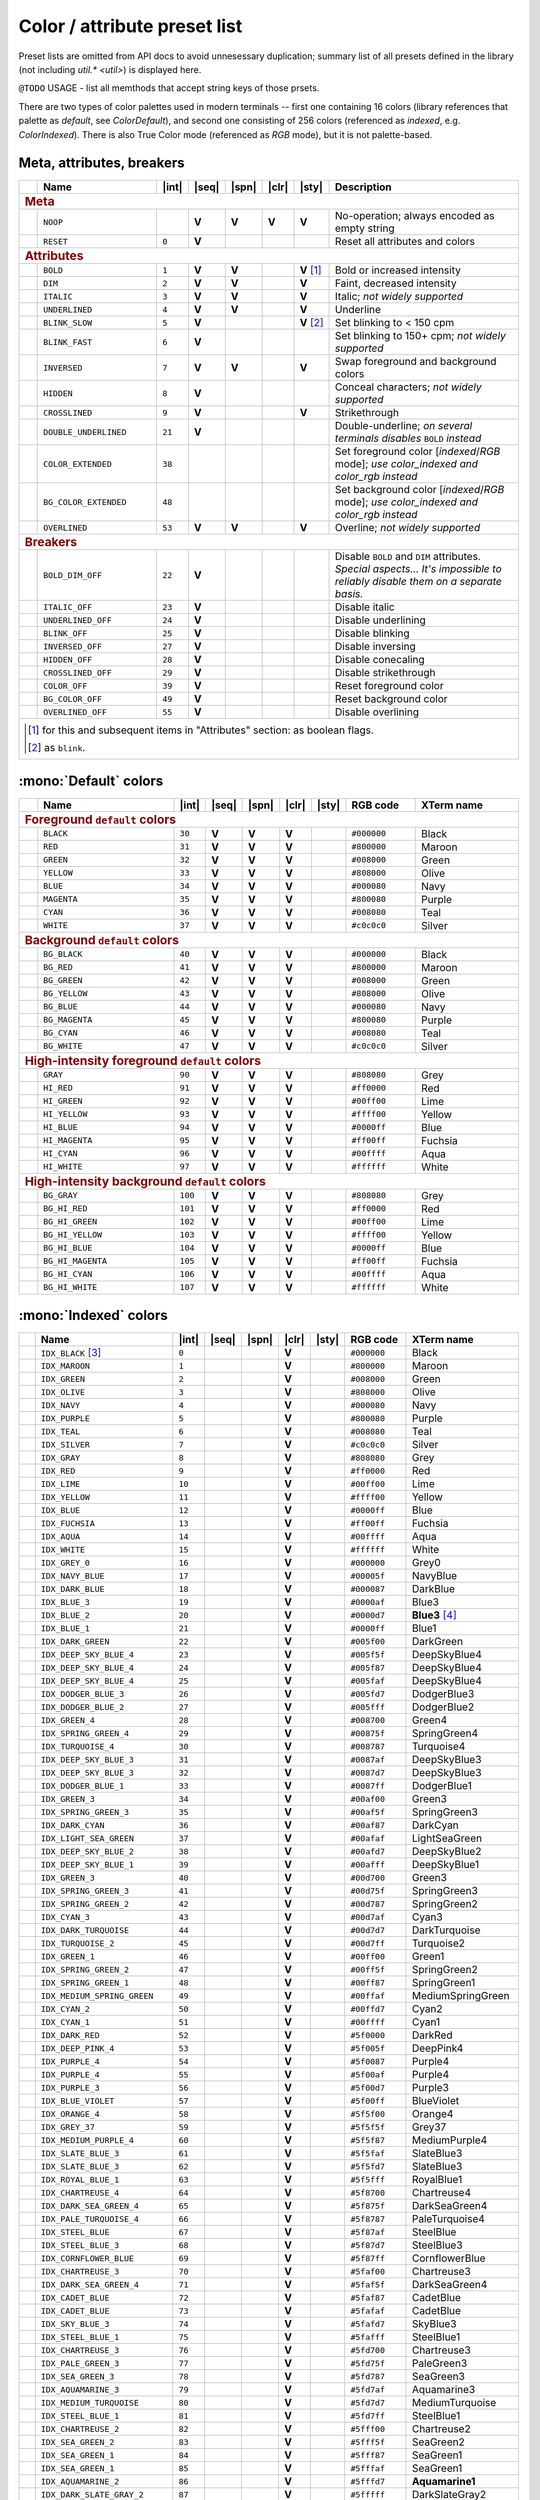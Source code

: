 .. _guide.presets:

.. default-role:: any

======================================
Color / attribute preset list
======================================

Preset lists are omitted from API docs to avoid unnesessary duplication;
summary list of all presets defined in the library (not including
`util.* <util>`) is displayed here.

``@TODO`` USAGE - list all memthods that accept string keys of those prsets.

There are two types of color palettes used in modern terminals -- first one
containing 16 colors (library references that palette as *default*, see
`ColorDefault`), and second one consisting of 256 colors (referenced as
*indexed*, e.g. `ColorIndexed`). There is also True Color mode (referenced as
*RGB* mode), but it is not palette-based.

.. |int| replace:: :abbr:`int (intcode module -- 1st or 3rd SGR param value)`
.. |seq| replace:: :abbr:`seq (sequence module)`
.. |spn| replace:: :abbr:`spn (span module)`
.. |clr| replace:: :abbr:`clr (color module)`
.. |sty| replace:: :abbr:`sty (style module)`

.. |nbsp| unicode:: 0xA0
   :trim:

.. |V| replace:: **V**

.. only :: latex

   .. rubric:: Legend

   - |int|
   - |seq|
   - |spn|
   - |clr|
   - |sty|


Meta, attributes, breakers
==========================

.. table::
   :widths: 8 50 12 11 11 11 11 43 43
   :class: presets preset-attributes

   +--------------------------------------------------------------------------+------------------------------+---------+-----+-----+-----+-----------------+----------------------+------------------------------------------------+
   |                                                                          |           **Name**           |  |int|  ||seq|||spn|||clr||     |sty|       |                             **Description**                           |
   +==========================================================================+==============================+=========+=====+=====+=====+=================+======================+================================================+
   | .. rubric:: Meta                                                                                                                                                                                                              |
   +--------------------------------------------------------------------------+------------------------------+---------+-----+-----+-----+-----------------+----------------------+------------------------------------------------+
   |                                                                          | ``NOOP``                     |         | |V| | |V| | |V| |             |V| | No-operation; always encoded as empty string                          |
   +--------------------------------------------------------------------------+------------------------------+---------+-----+-----+-----+-----------------+----------------------+------------------------------------------------+
   |                                                                          | ``RESET``                    |  ``0``  | |V| |     |     |                 | Reset all attributes and colors                                       |
   +--------------------------------------------------------------------------+------------------------------+---------+-----+-----+-----+-----------------+----------------------+------------------------------------------------+
   | .. rubric:: Attributes                                                                                                                                                                                                        |
   +--------------------------------------------------------------------------+------------------------------+---------+-----+-----+-----+-----------------+----------------------+------------------------------------------------+
   |                                                                          | ``BOLD``                     |  ``1``  | |V| | |V| |     | |V| |nbsp| [1]_ | Bold or increased intensity                                           |
   +--------------------------------------------------------------------------+------------------------------+---------+-----+-----+-----+-----------------+----------------------+------------------------------------------------+
   |                                                                          | ``DIM``                      |  ``2``  | |V| | |V| |     |             |V| | Faint, decreased intensity                                            |
   +--------------------------------------------------------------------------+------------------------------+---------+-----+-----+-----+-----------------+----------------------+------------------------------------------------+
   |                                                                          | ``ITALIC``                   |  ``3``  | |V| | |V| |     |             |V| | Italic; *not widely supported*                                        |
   +--------------------------------------------------------------------------+------------------------------+---------+-----+-----+-----+-----------------+----------------------+------------------------------------------------+
   |                                                                          | ``UNDERLINED``               |  ``4``  | |V| | |V| |     |             |V| | Underline                                                             |
   +--------------------------------------------------------------------------+------------------------------+---------+-----+-----+-----+-----------------+----------------------+------------------------------------------------+
   |                                                                          | ``BLINK_SLOW``               |  ``5``  | |V| |     |     | |V| |nbsp| [2]_ | Set blinking to < 150 cpm                                             |
   +--------------------------------------------------------------------------+------------------------------+---------+-----+-----+-----+-----------------+----------------------+------------------------------------------------+
   |                                                                          | ``BLINK_FAST``               |  ``6``  | |V| |     |     |                 | Set blinking to 150+ cpm; *not widely supported*                      |
   +--------------------------------------------------------------------------+------------------------------+---------+-----+-----+-----+-----------------+----------------------+------------------------------------------------+
   |                                                                          | ``INVERSED``                 |  ``7``  | |V| | |V| |     |             |V| | Swap foreground and background colors                                 |
   +--------------------------------------------------------------------------+------------------------------+---------+-----+-----+-----+-----------------+----------------------+------------------------------------------------+
   |                                                                          | ``HIDDEN``                   |  ``8``  | |V| |     |     |                 | Conceal characters; *not widely supported*                            |
   +--------------------------------------------------------------------------+------------------------------+---------+-----+-----+-----+-----------------+----------------------+------------------------------------------------+
   |                                                                          | ``CROSSLINED``               |  ``9``  | |V| |     |     |             |V| | Strikethrough                                                         |
   +--------------------------------------------------------------------------+------------------------------+---------+-----+-----+-----+-----------------+----------------------+------------------------------------------------+
   |                                                                          | ``DOUBLE_UNDERLINED``        |  ``21`` | |V| |     |     |                 | Double-underline; *on several terminals disables* ``BOLD`` *instead*  |
   +--------------------------------------------------------------------------+------------------------------+---------+-----+-----+-----+-----------------+----------------------+------------------------------------------------+
   |                                                                          | ``COLOR_EXTENDED``           |  ``38`` |     |     |     |                 | Set foreground color [*indexed*/*RGB* mode];                          |
   |                                                                          |                              |         |     |     |     |                 | *use* `color_indexed` *and* `color_rgb` *instead*                     |
   +--------------------------------------------------------------------------+------------------------------+---------+-----+-----+-----+-----------------+----------------------+------------------------------------------------+
   |                                                                          | ``BG_COLOR_EXTENDED``        |  ``48`` |     |     |     |                 | Set background color [*indexed*/*RGB* mode];                          |
   |                                                                          |                              |         |     |     |     |                 | *use* `color_indexed` *and* `color_rgb` *instead*                     |
   +--------------------------------------------------------------------------+------------------------------+---------+-----+-----+-----+-----------------+----------------------+------------------------------------------------+
   |                                                                          | ``OVERLINED``                |  ``53`` | |V| | |V| |     |             |V| | Overline; *not widely supported*                                      |
   +--------------------------------------------------------------------------+------------------------------+---------+-----+-----+-----+-----------------+----------------------+------------------------------------------------+
   | .. rubric:: Breakers                                                                                                                                                                                                          |
   +--------------------------------------------------------------------------+------------------------------+---------+-----+-----+-----+-----------------+----------------------+------------------------------------------------+
   |                                                                          | ``BOLD_DIM_OFF``             |  ``22`` | |V| |     |     |                 | Disable ``BOLD`` and ``DIM`` attributes. *Special aspects... It's     |
   |                                                                          |                              |         |     |     |     |                 | impossible to reliably disable them on a separate basis.*             |
   +--------------------------------------------------------------------------+------------------------------+---------+-----+-----+-----+-----------------+----------------------+------------------------------------------------+
   |                                                                          | ``ITALIC_OFF``               |  ``23`` | |V| |     |     |                 | Disable italic                                                        |
   +--------------------------------------------------------------------------+------------------------------+---------+-----+-----+-----+-----------------+----------------------+------------------------------------------------+
   |                                                                          | ``UNDERLINED_OFF``           |  ``24`` | |V| |     |     |                 | Disable underlining                                                   |
   +--------------------------------------------------------------------------+------------------------------+---------+-----+-----+-----+-----------------+----------------------+------------------------------------------------+
   |                                                                          | ``BLINK_OFF``                |  ``25`` | |V| |     |     |                 | Disable blinking                                                      |
   +--------------------------------------------------------------------------+------------------------------+---------+-----+-----+-----+-----------------+----------------------+------------------------------------------------+
   |                                                                          | ``INVERSED_OFF``             |  ``27`` | |V| |     |     |                 | Disable inversing                                                     |
   +--------------------------------------------------------------------------+------------------------------+---------+-----+-----+-----+-----------------+----------------------+------------------------------------------------+
   |                                                                          | ``HIDDEN_OFF``               |  ``28`` | |V| |     |     |                 | Disable conecaling                                                    |
   +--------------------------------------------------------------------------+------------------------------+---------+-----+-----+-----+-----------------+----------------------+------------------------------------------------+
   |                                                                          | ``CROSSLINED_OFF``           |  ``29`` | |V| |     |     |                 | Disable strikethrough                                                 |
   +--------------------------------------------------------------------------+------------------------------+---------+-----+-----+-----+-----------------+----------------------+------------------------------------------------+
   |                                                                          | ``COLOR_OFF``                |  ``39`` | |V| |     |     |                 | Reset foreground color                                                |
   +--------------------------------------------------------------------------+------------------------------+---------+-----+-----+-----+-----------------+----------------------+------------------------------------------------+
   |                                                                          | ``BG_COLOR_OFF``             |  ``49`` | |V| |     |     |                 | Reset background color                                                |
   +--------------------------------------------------------------------------+------------------------------+---------+-----+-----+-----+-----------------+----------------------+------------------------------------------------+
   |                                                                          | ``OVERLINED_OFF``            |  ``55`` | |V| |     |     |                 | Disable overlining                                                    |
   +--------------------------------------------------------------------------+------------------------------+---------+-----+-----+-----+-----------------+----------------------+------------------------------------------------+
   |                                                                                                                                                                                                                               |
   |  .. [1] for this and subsequent items in "Attributes" section: as boolean flags.                                                                                                                                              |
   |                                                                                                                                                                                                                               |
   |  .. [2] as ``blink``.                                                                                                                                                                                                         |
   |                                                                                                                                                                                                                               |
   +--------------------------------------------------------------------------+------------------------------+---------+-----+-----+-----+-----------------+----------------------+------------------------------------------------+


:mono:`Default` colors
======================

.. table::
   :widths: 8 60 12 11 11 11 11 30 46
   :class: presets preset-colors

   +--------------------------------------------------------------------------+------------------------------+---------+-----+-----+-----+-----------------+----------------------+------------------------------------------------+
   |                                                                          |           **Name**           |  |int|  ||seq|||spn|||clr||     |sty|       |     **RGB code**     |                 **XTerm name**                 |
   +==========================================================================+==============================+=========+=====+=====+=====+=================+======================+================================================+
   | .. rubric:: Foreground ``default`` colors                                                                                                                                                                                     |
   +--------------------------------------------------------------------------+------------------------------+---------+-----+-----+-----+-----------------+----------------------+------------------------------------------------+
   | .. image:: /_include/xterm-colors-256-t/color0.png                       | ``BLACK``                    |  ``30`` | |V| | |V| | |V| |                 | ``#000000``          | Black                                          |
   |    :height: 60px                                                         |                              |         |     |     |     |                 |                      |                                                |
   |    :class: no-scaled-link                                                |                              |         |     |     |     |                 |                      |                                                |
   +--------------------------------------------------------------------------+------------------------------+---------+-----+-----+-----+-----------------+----------------------+------------------------------------------------+
   | .. image:: /_include/xterm-colors-256-t/color1.png                       | ``RED``                      |  ``31`` | |V| | |V| | |V| |                 | ``#800000``          | Maroon                                         |
   |    :height: 60px                                                         |                              |         |     |     |     |                 |                      |                                                |
   |    :class: no-scaled-link                                                |                              |         |     |     |     |                 |                      |                                                |
   +--------------------------------------------------------------------------+------------------------------+---------+-----+-----+-----+-----------------+----------------------+------------------------------------------------+
   | .. image:: /_include/xterm-colors-256-t/color2.png                       | ``GREEN``                    |  ``32`` | |V| | |V| | |V| |                 | ``#008000``          | Green                                          |
   |    :height: 60px                                                         |                              |         |     |     |     |                 |                      |                                                |
   |    :class: no-scaled-link                                                |                              |         |     |     |     |                 |                      |                                                |
   +--------------------------------------------------------------------------+------------------------------+---------+-----+-----+-----+-----------------+----------------------+------------------------------------------------+
   | .. image:: /_include/xterm-colors-256-t/color3.png                       | ``YELLOW``                   |  ``33`` | |V| | |V| | |V| |                 | ``#808000``          | Olive                                          |
   |    :height: 60px                                                         |                              |         |     |     |     |                 |                      |                                                |
   |    :class: no-scaled-link                                                |                              |         |     |     |     |                 |                      |                                                |
   +--------------------------------------------------------------------------+------------------------------+---------+-----+-----+-----+-----------------+----------------------+------------------------------------------------+
   | .. image:: /_include/xterm-colors-256-t/color4.png                       | ``BLUE``                     |  ``34`` | |V| | |V| | |V| |                 | ``#000080``          | Navy                                           |
   |    :height: 60px                                                         |                              |         |     |     |     |                 |                      |                                                |
   |    :class: no-scaled-link                                                |                              |         |     |     |     |                 |                      |                                                |
   +--------------------------------------------------------------------------+------------------------------+---------+-----+-----+-----+-----------------+----------------------+------------------------------------------------+
   | .. image:: /_include/xterm-colors-256-t/color5.png                       | ``MAGENTA``                  |  ``35`` | |V| | |V| | |V| |                 | ``#800080``          | Purple                                         |
   |    :height: 60px                                                         |                              |         |     |     |     |                 |                      |                                                |
   |    :class: no-scaled-link                                                |                              |         |     |     |     |                 |                      |                                                |
   +--------------------------------------------------------------------------+------------------------------+---------+-----+-----+-----+-----------------+----------------------+------------------------------------------------+
   | .. image:: /_include/xterm-colors-256-t/color6.png                       | ``CYAN``                     |  ``36`` | |V| | |V| | |V| |                 | ``#008080``          | Teal                                           |
   |    :height: 60px                                                         |                              |         |     |     |     |                 |                      |                                                |
   |    :class: no-scaled-link                                                |                              |         |     |     |     |                 |                      |                                                |
   +--------------------------------------------------------------------------+------------------------------+---------+-----+-----+-----+-----------------+----------------------+------------------------------------------------+
   | .. image:: /_include/xterm-colors-256-t/color7.png                       | ``WHITE``                    |  ``37`` | |V| | |V| | |V| |                 | ``#c0c0c0``          | Silver                                         |
   |    :height: 60px                                                         |                              |         |     |     |     |                 |                      |                                                |
   |    :class: no-scaled-link                                                |                              |         |     |     |     |                 |                      |                                                |
   +--------------------------------------------------------------------------+------------------------------+---------+-----+-----+-----+-----------------+----------------------+------------------------------------------------+
   | .. rubric:: Background ``default`` colors                                                                                                                                                                                     |
   +--------------------------------------------------------------------------+------------------------------+---------+-----+-----+-----+-----------------+----------------------+------------------------------------------------+
   | .. image:: /_include/xterm-colors-256-t/color0.png                       | ``BG_BLACK``                 |  ``40`` | |V| | |V| | |V| |                 | ``#000000``          | Black                                          |
   |    :height: 60px                                                         |                              |         |     |     |     |                 |                      |                                                |
   |    :class: no-scaled-link                                                |                              |         |     |     |     |                 |                      |                                                |
   +--------------------------------------------------------------------------+------------------------------+---------+-----+-----+-----+-----------------+----------------------+------------------------------------------------+
   | .. image:: /_include/xterm-colors-256-t/color1.png                       | ``BG_RED``                   |  ``41`` | |V| | |V| | |V| |                 | ``#800000``          | Maroon                                         |
   |    :height: 60px                                                         |                              |         |     |     |     |                 |                      |                                                |
   |    :class: no-scaled-link                                                |                              |         |     |     |     |                 |                      |                                                |
   +--------------------------------------------------------------------------+------------------------------+---------+-----+-----+-----+-----------------+----------------------+------------------------------------------------+
   | .. image:: /_include/xterm-colors-256-t/color2.png                       | ``BG_GREEN``                 |  ``42`` | |V| | |V| | |V| |                 | ``#008000``          | Green                                          |
   |    :height: 60px                                                         |                              |         |     |     |     |                 |                      |                                                |
   |    :class: no-scaled-link                                                |                              |         |     |     |     |                 |                      |                                                |
   +--------------------------------------------------------------------------+------------------------------+---------+-----+-----+-----+-----------------+----------------------+------------------------------------------------+
   | .. image:: /_include/xterm-colors-256-t/color3.png                       | ``BG_YELLOW``                |  ``43`` | |V| | |V| | |V| |                 | ``#808000``          | Olive                                          |
   |    :height: 60px                                                         |                              |         |     |     |     |                 |                      |                                                |
   |    :class: no-scaled-link                                                |                              |         |     |     |     |                 |                      |                                                |
   +--------------------------------------------------------------------------+------------------------------+---------+-----+-----+-----+-----------------+----------------------+------------------------------------------------+
   | .. image:: /_include/xterm-colors-256-t/color4.png                       | ``BG_BLUE``                  |  ``44`` | |V| | |V| | |V| |                 | ``#000080``          | Navy                                           |
   |    :height: 60px                                                         |                              |         |     |     |     |                 |                      |                                                |
   |    :class: no-scaled-link                                                |                              |         |     |     |     |                 |                      |                                                |
   +--------------------------------------------------------------------------+------------------------------+---------+-----+-----+-----+-----------------+----------------------+------------------------------------------------+
   | .. image:: /_include/xterm-colors-256-t/color5.png                       | ``BG_MAGENTA``               |  ``45`` | |V| | |V| | |V| |                 | ``#800080``          | Purple                                         |
   |    :height: 60px                                                         |                              |         |     |     |     |                 |                      |                                                |
   |    :class: no-scaled-link                                                |                              |         |     |     |     |                 |                      |                                                |
   +--------------------------------------------------------------------------+------------------------------+---------+-----+-----+-----+-----------------+----------------------+------------------------------------------------+
   | .. image:: /_include/xterm-colors-256-t/color6.png                       | ``BG_CYAN``                  |  ``46`` | |V| | |V| | |V| |                 | ``#008080``          | Teal                                           |
   |    :height: 60px                                                         |                              |         |     |     |     |                 |                      |                                                |
   |    :class: no-scaled-link                                                |                              |         |     |     |     |                 |                      |                                                |
   +--------------------------------------------------------------------------+------------------------------+---------+-----+-----+-----+-----------------+----------------------+------------------------------------------------+
   | .. image:: /_include/xterm-colors-256-t/color7.png                       | ``BG_WHITE``                 |  ``47`` | |V| | |V| | |V| |                 | ``#c0c0c0``          | Silver                                         |
   |    :height: 60px                                                         |                              |         |     |     |     |                 |                      |                                                |
   |    :class: no-scaled-link                                                |                              |         |     |     |     |                 |                      |                                                |
   +--------------------------------------------------------------------------+------------------------------+---------+-----+-----+-----+-----------------+----------------------+------------------------------------------------+
   | .. rubric:: High-intensity foreground ``default`` colors                                                                                                                                                                      |
   +--------------------------------------------------------------------------+------------------------------+---------+-----+-----+-----+-----------------+----------------------+------------------------------------------------+
   | .. image:: /_include/xterm-colors-256-t/color8.png                       | ``GRAY``                     |  ``90`` | |V| | |V| | |V| |                 | ``#808080``          | Grey                                           |
   |    :height: 60px                                                         |                              |         |     |     |     |                 |                      |                                                |
   |    :class: no-scaled-link                                                |                              |         |     |     |     |                 |                      |                                                |
   +--------------------------------------------------------------------------+------------------------------+---------+-----+-----+-----+-----------------+----------------------+------------------------------------------------+
   | .. image:: /_include/xterm-colors-256-t/color9.png                       | ``HI_RED``                   |  ``91`` | |V| | |V| | |V| |                 | ``#ff0000``          | Red                                            |
   |    :height: 60px                                                         |                              |         |     |     |     |                 |                      |                                                |
   |    :class: no-scaled-link                                                |                              |         |     |     |     |                 |                      |                                                |
   +--------------------------------------------------------------------------+------------------------------+---------+-----+-----+-----+-----------------+----------------------+------------------------------------------------+
   | .. image:: /_include/xterm-colors-256-t/color10.png                      | ``HI_GREEN``                 |  ``92`` | |V| | |V| | |V| |                 | ``#00ff00``          | Lime                                           |
   |    :height: 60px                                                         |                              |         |     |     |     |                 |                      |                                                |
   |    :class: no-scaled-link                                                |                              |         |     |     |     |                 |                      |                                                |
   +--------------------------------------------------------------------------+------------------------------+---------+-----+-----+-----+-----------------+----------------------+------------------------------------------------+
   | .. image:: /_include/xterm-colors-256-t/color11.png                      | ``HI_YELLOW``                |  ``93`` | |V| | |V| | |V| |                 | ``#ffff00``          | Yellow                                         |
   |    :height: 60px                                                         |                              |         |     |     |     |                 |                      |                                                |
   |    :class: no-scaled-link                                                |                              |         |     |     |     |                 |                      |                                                |
   +--------------------------------------------------------------------------+------------------------------+---------+-----+-----+-----+-----------------+----------------------+------------------------------------------------+
   | .. image:: /_include/xterm-colors-256-t/color12.png                      | ``HI_BLUE``                  |  ``94`` | |V| | |V| | |V| |                 | ``#0000ff``          | Blue                                           |
   |    :height: 60px                                                         |                              |         |     |     |     |                 |                      |                                                |
   |    :class: no-scaled-link                                                |                              |         |     |     |     |                 |                      |                                                |
   +--------------------------------------------------------------------------+------------------------------+---------+-----+-----+-----+-----------------+----------------------+------------------------------------------------+
   | .. image:: /_include/xterm-colors-256-t/color13.png                      | ``HI_MAGENTA``               |  ``95`` | |V| | |V| | |V| |                 | ``#ff00ff``          | Fuchsia                                        |
   |    :height: 60px                                                         |                              |         |     |     |     |                 |                      |                                                |
   |    :class: no-scaled-link                                                |                              |         |     |     |     |                 |                      |                                                |
   +--------------------------------------------------------------------------+------------------------------+---------+-----+-----+-----+-----------------+----------------------+------------------------------------------------+
   | .. image:: /_include/xterm-colors-256-t/color14.png                      | ``HI_CYAN``                  |  ``96`` | |V| | |V| | |V| |                 | ``#00ffff``          | Aqua                                           |
   |    :height: 60px                                                         |                              |         |     |     |     |                 |                      |                                                |
   |    :class: no-scaled-link                                                |                              |         |     |     |     |                 |                      |                                                |
   +--------------------------------------------------------------------------+------------------------------+---------+-----+-----+-----+-----------------+----------------------+------------------------------------------------+
   | .. image:: /_include/xterm-colors-256-t/color15.png                      | ``HI_WHITE``                 |  ``97`` | |V| | |V| | |V| |                 | ``#ffffff``          | White                                          |
   |    :height: 60px                                                         |                              |         |     |     |     |                 |                      |                                                |
   |    :class: no-scaled-link                                                |                              |         |     |     |     |                 |                      |                                                |
   +--------------------------------------------------------------------------+------------------------------+---------+-----+-----+-----+-----------------+----------------------+------------------------------------------------+
   | .. rubric:: High-intensity background ``default`` colors                                                                                                                                                                      |
   +--------------------------------------------------------------------------+------------------------------+---------+-----+-----+-----+-----------------+----------------------+------------------------------------------------+
   | .. image:: /_include/xterm-colors-256-t/color8.png                       | ``BG_GRAY``                  | ``100`` | |V| | |V| | |V| |                 | ``#808080``          | Grey                                           |
   |    :height: 60px                                                         |                              |         |     |     |     |                 |                      |                                                |
   |    :class: no-scaled-link                                                |                              |         |     |     |     |                 |                      |                                                |
   +--------------------------------------------------------------------------+------------------------------+---------+-----+-----+-----+-----------------+----------------------+------------------------------------------------+
   | .. image:: /_include/xterm-colors-256-t/color9.png                       | ``BG_HI_RED``                | ``101`` | |V| | |V| | |V| |                 | ``#ff0000``          | Red                                            |
   |    :height: 60px                                                         |                              |         |     |     |     |                 |                      |                                                |
   |    :class: no-scaled-link                                                |                              |         |     |     |     |                 |                      |                                                |
   +--------------------------------------------------------------------------+------------------------------+---------+-----+-----+-----+-----------------+----------------------+------------------------------------------------+
   | .. image:: /_include/xterm-colors-256-t/color10.png                      | ``BG_HI_GREEN``              | ``102`` | |V| | |V| | |V| |                 | ``#00ff00``          | Lime                                           |
   |    :height: 60px                                                         |                              |         |     |     |     |                 |                      |                                                |
   |    :class: no-scaled-link                                                |                              |         |     |     |     |                 |                      |                                                |
   +--------------------------------------------------------------------------+------------------------------+---------+-----+-----+-----+-----------------+----------------------+------------------------------------------------+
   | .. image:: /_include/xterm-colors-256-t/color11.png                      | ``BG_HI_YELLOW``             | ``103`` | |V| | |V| | |V| |                 | ``#ffff00``          | Yellow                                         |
   |    :height: 60px                                                         |                              |         |     |     |     |                 |                      |                                                |
   |    :class: no-scaled-link                                                |                              |         |     |     |     |                 |                      |                                                |
   +--------------------------------------------------------------------------+------------------------------+---------+-----+-----+-----+-----------------+----------------------+------------------------------------------------+
   | .. image:: /_include/xterm-colors-256-t/color12.png                      | ``BG_HI_BLUE``               | ``104`` | |V| | |V| | |V| |                 | ``#0000ff``          | Blue                                           |
   |    :height: 60px                                                         |                              |         |     |     |     |                 |                      |                                                |
   |    :class: no-scaled-link                                                |                              |         |     |     |     |                 |                      |                                                |
   +--------------------------------------------------------------------------+------------------------------+---------+-----+-----+-----+-----------------+----------------------+------------------------------------------------+
   | .. image:: /_include/xterm-colors-256-t/color13.png                      | ``BG_HI_MAGENTA``            | ``105`` | |V| | |V| | |V| |                 | ``#ff00ff``          | Fuchsia                                        |
   |    :height: 60px                                                         |                              |         |     |     |     |                 |                      |                                                |
   |    :class: no-scaled-link                                                |                              |         |     |     |     |                 |                      |                                                |
   +--------------------------------------------------------------------------+------------------------------+---------+-----+-----+-----+-----------------+----------------------+------------------------------------------------+
   | .. image:: /_include/xterm-colors-256-t/color14.png                      | ``BG_HI_CYAN``               | ``106`` | |V| | |V| | |V| |                 | ``#00ffff``          | Aqua                                           |
   |    :height: 60px                                                         |                              |         |     |     |     |                 |                      |                                                |
   |    :class: no-scaled-link                                                |                              |         |     |     |     |                 |                      |                                                |
   +--------------------------------------------------------------------------+------------------------------+---------+-----+-----+-----+-----------------+----------------------+------------------------------------------------+
   | .. image:: /_include/xterm-colors-256-t/color15.png                      | ``BG_HI_WHITE``              | ``107`` | |V| | |V| | |V| |                 | ``#ffffff``          | White                                          |
   |    :height: 60px                                                         |                              |         |     |     |     |                 |                      |                                                |
   |    :class: no-scaled-link                                                |                              |         |     |     |     |                 |                      |                                                |
   +--------------------------------------------------------------------------+------------------------------+---------+-----+-----+-----+-----------------+----------------------+------------------------------------------------+


:mono:`Indexed` colors
========================

.. table::
   :widths: 8 60 12 11 11 11 11 30 46
   :class: presets preset-colors

   +--------------------------------------------------------------------------+------------------------------+---------+-----+-----+-----+-----------------+----------------------+------------------------------------------------+
   |                                                                          |           **Name**           |  |int|  ||seq|||spn|||clr||     |sty|       |     **RGB code**     |                 **XTerm name**                 |
   +==========================================================================+==============================+=========+=====+=====+=====+=================+======================+================================================+
   | .. image:: /_include/xterm-colors-256-t/color0.png                       | ``IDX_BLACK`` [3]_           | ``0``   |     |     | |V| |                 | ``#000000``          | Black                                          |
   |    :height: 60px                                                         |                              |         |     |     |     |                 |                      |                                                |
   |    :class: no-scaled-link                                                |                              |         |     |     |     |                 |                      |                                                |
   +--------------------------------------------------------------------------+------------------------------+---------+-----+-----+-----+-----------------+----------------------+------------------------------------------------+
   | .. image::  /_include/xterm-colors-256-t/color1.png                      | ``IDX_MAROON``               | ``1``   |     |     | |V| |                 | ``#800000``          | Maroon                                         |
   |    :height: 60px                                                         |                              |         |     |     |     |                 |                      |                                                |
   |    :class: no-scaled-link                                                |                              |         |     |     |     |                 |                      |                                                |
   +--------------------------------------------------------------------------+------------------------------+---------+-----+-----+-----+-----------------+----------------------+------------------------------------------------+
   | .. image::  /_include/xterm-colors-256-t/color2.png                      | ``IDX_GREEN``                | ``2``   |     |     | |V| |                 | ``#008000``          | Green                                          |
   |    :height: 60px                                                         |                              |         |     |     |     |                 |                      |                                                |
   |    :class: no-scaled-link                                                |                              |         |     |     |     |                 |                      |                                                |
   +--------------------------------------------------------------------------+------------------------------+---------+-----+-----+-----+-----------------+----------------------+------------------------------------------------+
   | .. image::  /_include/xterm-colors-256-t/color3.png                      | ``IDX_OLIVE``                | ``3``   |     |     | |V| |                 | ``#808000``          | Olive                                          |
   |    :height: 60px                                                         |                              |         |     |     |     |                 |                      |                                                |
   |    :class: no-scaled-link                                                |                              |         |     |     |     |                 |                      |                                                |
   +--------------------------------------------------------------------------+------------------------------+---------+-----+-----+-----+-----------------+----------------------+------------------------------------------------+
   | .. image::  /_include/xterm-colors-256-t/color4.png                      | ``IDX_NAVY``                 | ``4``   |     |     | |V| |                 | ``#000080``          | Navy                                           |
   |    :height: 60px                                                         |                              |         |     |     |     |                 |                      |                                                |
   |    :class: no-scaled-link                                                |                              |         |     |     |     |                 |                      |                                                |
   +--------------------------------------------------------------------------+------------------------------+---------+-----+-----+-----+-----------------+----------------------+------------------------------------------------+
   | .. image::  /_include/xterm-colors-256-t/color5.png                      | ``IDX_PURPLE``               | ``5``   |     |     | |V| |                 | ``#800080``          | Purple                                         |
   |    :height: 60px                                                         |                              |         |     |     |     |                 |                      |                                                |
   |    :class: no-scaled-link                                                |                              |         |     |     |     |                 |                      |                                                |
   +--------------------------------------------------------------------------+------------------------------+---------+-----+-----+-----+-----------------+----------------------+------------------------------------------------+
   | .. image::  /_include/xterm-colors-256-t/color6.png                      | ``IDX_TEAL``                 | ``6``   |     |     | |V| |                 | ``#008080``          | Teal                                           |
   |    :height: 60px                                                         |                              |         |     |     |     |                 |                      |                                                |
   |    :class: no-scaled-link                                                |                              |         |     |     |     |                 |                      |                                                |
   +--------------------------------------------------------------------------+------------------------------+---------+-----+-----+-----+-----------------+----------------------+------------------------------------------------+
   | .. image::  /_include/xterm-colors-256-t/color7.png                      | ``IDX_SILVER``               | ``7``   |     |     | |V| |                 | ``#c0c0c0``          | Silver                                         |
   |    :height: 60px                                                         |                              |         |     |     |     |                 |                      |                                                |
   |    :class: no-scaled-link                                                |                              |         |     |     |     |                 |                      |                                                |
   +--------------------------------------------------------------------------+------------------------------+---------+-----+-----+-----+-----------------+----------------------+------------------------------------------------+
   | .. image::  /_include/xterm-colors-256-t/color8.png                      | ``IDX_GRAY``                 | ``8``   |     |     | |V| |                 | ``#808080``          | Grey                                           |
   |    :height: 60px                                                         |                              |         |     |     |     |                 |                      |                                                |
   |    :class: no-scaled-link                                                |                              |         |     |     |     |                 |                      |                                                |
   +--------------------------------------------------------------------------+------------------------------+---------+-----+-----+-----+-----------------+----------------------+------------------------------------------------+
   | .. image::  /_include/xterm-colors-256-t/color9.png                      | ``IDX_RED``                  | ``9``   |     |     | |V| |                 | ``#ff0000``          | Red                                            |
   |    :height: 60px                                                         |                              |         |     |     |     |                 |                      |                                                |
   |    :class: no-scaled-link                                                |                              |         |     |     |     |                 |                      |                                                |
   +--------------------------------------------------------------------------+------------------------------+---------+-----+-----+-----+-----------------+----------------------+------------------------------------------------+
   | .. image::  /_include/xterm-colors-256-t/color10.png                     | ``IDX_LIME``                 | ``10``  |     |     | |V| |                 | ``#00ff00``          | Lime                                           |
   |    :height: 60px                                                         |                              |         |     |     |     |                 |                      |                                                |
   |    :class: no-scaled-link                                                |                              |         |     |     |     |                 |                      |                                                |
   +--------------------------------------------------------------------------+------------------------------+---------+-----+-----+-----+-----------------+----------------------+------------------------------------------------+
   | .. image::  /_include/xterm-colors-256-t/color11.png                     | ``IDX_YELLOW``               | ``11``  |     |     | |V| |                 | ``#ffff00``          | Yellow                                         |
   |    :height: 60px                                                         |                              |         |     |     |     |                 |                      |                                                |
   |    :class: no-scaled-link                                                |                              |         |     |     |     |                 |                      |                                                |
   +--------------------------------------------------------------------------+------------------------------+---------+-----+-----+-----+-----------------+----------------------+------------------------------------------------+
   | .. image::  /_include/xterm-colors-256-t/color12.png                     | ``IDX_BLUE``                 | ``12``  |     |     | |V| |                 | ``#0000ff``          | Blue                                           |
   |    :height: 60px                                                         |                              |         |     |     |     |                 |                      |                                                |
   |    :class: no-scaled-link                                                |                              |         |     |     |     |                 |                      |                                                |
   +--------------------------------------------------------------------------+------------------------------+---------+-----+-----+-----+-----------------+----------------------+------------------------------------------------+
   | .. image::  /_include/xterm-colors-256-t/color13.png                     | ``IDX_FUCHSIA``              | ``13``  |     |     | |V| |                 | ``#ff00ff``          | Fuchsia                                        |
   |    :height: 60px                                                         |                              |         |     |     |     |                 |                      |                                                |
   |    :class: no-scaled-link                                                |                              |         |     |     |     |                 |                      |                                                |
   +--------------------------------------------------------------------------+------------------------------+---------+-----+-----+-----+-----------------+----------------------+------------------------------------------------+
   | .. image::  /_include/xterm-colors-256-t/color14.png                     | ``IDX_AQUA``                 | ``14``  |     |     | |V| |                 | ``#00ffff``          | Aqua                                           |
   |    :height: 60px                                                         |                              |         |     |     |     |                 |                      |                                                |
   |    :class: no-scaled-link                                                |                              |         |     |     |     |                 |                      |                                                |
   +--------------------------------------------------------------------------+------------------------------+---------+-----+-----+-----+-----------------+----------------------+------------------------------------------------+
   | .. image::  /_include/xterm-colors-256-t/color15.png                     | ``IDX_WHITE``                | ``15``  |     |     | |V| |                 | ``#ffffff``          | White                                          |
   |    :height: 60px                                                         |                              |         |     |     |     |                 |                      |                                                |
   |    :class: no-scaled-link                                                |                              |         |     |     |     |                 |                      |                                                |
   +--------------------------------------------------------------------------+------------------------------+---------+-----+-----+-----+-----------------+----------------------+------------------------------------------------+
   | .. image::  /_include/xterm-colors-256-t/color16.png                     | ``IDX_GREY_0``               | ``16``  |     |     | |V| |                 | ``#000000``          | Grey0                                          |
   |    :height: 60px                                                         |                              |         |     |     |     |                 |                      |                                                |
   |    :class: no-scaled-link                                                |                              |         |     |     |     |                 |                      |                                                |
   +--------------------------------------------------------------------------+------------------------------+---------+-----+-----+-----+-----------------+----------------------+------------------------------------------------+
   | .. image::  /_include/xterm-colors-256-t/color17.png                     | ``IDX_NAVY_BLUE``            | ``17``  |     |     | |V| |                 | ``#00005f``          | NavyBlue                                       |
   |    :height: 60px                                                         |                              |         |     |     |     |                 |                      |                                                |
   |    :class: no-scaled-link                                                |                              |         |     |     |     |                 |                      |                                                |
   +--------------------------------------------------------------------------+------------------------------+---------+-----+-----+-----+-----------------+----------------------+------------------------------------------------+
   | .. image::  /_include/xterm-colors-256-t/color18.png                     | ``IDX_DARK_BLUE``            | ``18``  |     |     | |V| |                 | ``#000087``          | DarkBlue                                       |
   |    :height: 60px                                                         |                              |         |     |     |     |                 |                      |                                                |
   |    :class: no-scaled-link                                                |                              |         |     |     |     |                 |                      |                                                |
   +--------------------------------------------------------------------------+------------------------------+---------+-----+-----+-----+-----------------+----------------------+------------------------------------------------+
   | .. image::  /_include/xterm-colors-256-t/color19.png                     | ``IDX_BLUE_3``               | ``19``  |     |     | |V| |                 | ``#0000af``          | Blue3                                          |
   |    :height: 60px                                                         |                              |         |     |     |     |                 |                      |                                                |
   |    :class: no-scaled-link                                                |                              |         |     |     |     |                 |                      |                                                |
   +--------------------------------------------------------------------------+------------------------------+---------+-----+-----+-----+-----------------+----------------------+------------------------------------------------+
   | .. image::  /_include/xterm-colors-256-t/color20.png                     | ``IDX_BLUE_2``               | ``20``  |     |     | |V| |                 | ``#0000d7``          | **Blue3** [4]_                                 |
   |    :height: 60px                                                         |                              |         |     |     |     |                 |                      |                                                |
   |    :class: no-scaled-link                                                |                              |         |     |     |     |                 |                      |                                                |
   +--------------------------------------------------------------------------+------------------------------+---------+-----+-----+-----+-----------------+----------------------+------------------------------------------------+
   | .. image::  /_include/xterm-colors-256-t/color21.png                     | ``IDX_BLUE_1``               | ``21``  |     |     | |V| |                 | ``#0000ff``          | Blue1                                          |
   |    :height: 60px                                                         |                              |         |     |     |     |                 |                      |                                                |
   |    :class: no-scaled-link                                                |                              |         |     |     |     |                 |                      |                                                |
   +--------------------------------------------------------------------------+------------------------------+---------+-----+-----+-----+-----------------+----------------------+------------------------------------------------+
   | .. image::  /_include/xterm-colors-256-t/color22.png                     | ``IDX_DARK_GREEN``           | ``22``  |     |     | |V| |                 | ``#005f00``          | DarkGreen                                      |
   |    :height: 60px                                                         |                              |         |     |     |     |                 |                      |                                                |
   |    :class: no-scaled-link                                                |                              |         |     |     |     |                 |                      |                                                |
   +--------------------------------------------------------------------------+------------------------------+---------+-----+-----+-----+-----------------+----------------------+------------------------------------------------+
   | .. image::  /_include/xterm-colors-256-t/color23.png                     | ``IDX_DEEP_SKY_BLUE_4``      | ``23``  |     |     | |V| |                 | ``#005f5f``          | DeepSkyBlue4                                   |
   |    :height: 60px                                                         |                              |         |     |     |     |                 |                      |                                                |
   |    :class: no-scaled-link                                                |                              |         |     |     |     |                 |                      |                                                |
   +--------------------------------------------------------------------------+------------------------------+---------+-----+-----+-----+-----------------+----------------------+------------------------------------------------+
   | .. image::  /_include/xterm-colors-256-t/color24.png                     | ``IDX_DEEP_SKY_BLUE_4``      | ``24``  |     |     | |V| |                 | ``#005f87``          | DeepSkyBlue4                                   |
   |    :height: 60px                                                         |                              |         |     |     |     |                 |                      |                                                |
   |    :class: no-scaled-link                                                |                              |         |     |     |     |                 |                      |                                                |
   +--------------------------------------------------------------------------+------------------------------+---------+-----+-----+-----+-----------------+----------------------+------------------------------------------------+
   | .. image::  /_include/xterm-colors-256-t/color25.png                     | ``IDX_DEEP_SKY_BLUE_4``      | ``25``  |     |     | |V| |                 | ``#005faf``          | DeepSkyBlue4                                   |
   |    :height: 60px                                                         |                              |         |     |     |     |                 |                      |                                                |
   |    :class: no-scaled-link                                                |                              |         |     |     |     |                 |                      |                                                |
   +--------------------------------------------------------------------------+------------------------------+---------+-----+-----+-----+-----------------+----------------------+------------------------------------------------+
   | .. image::  /_include/xterm-colors-256-t/color26.png                     | ``IDX_DODGER_BLUE_3``        | ``26``  |     |     | |V| |                 | ``#005fd7``          | DodgerBlue3                                    |
   |    :height: 60px                                                         |                              |         |     |     |     |                 |                      |                                                |
   |    :class: no-scaled-link                                                |                              |         |     |     |     |                 |                      |                                                |
   +--------------------------------------------------------------------------+------------------------------+---------+-----+-----+-----+-----------------+----------------------+------------------------------------------------+
   | .. image::  /_include/xterm-colors-256-t/color27.png                     | ``IDX_DODGER_BLUE_2``        | ``27``  |     |     | |V| |                 | ``#005fff``          | DodgerBlue2                                    |
   |    :height: 60px                                                         |                              |         |     |     |     |                 |                      |                                                |
   |    :class: no-scaled-link                                                |                              |         |     |     |     |                 |                      |                                                |
   +--------------------------------------------------------------------------+------------------------------+---------+-----+-----+-----+-----------------+----------------------+------------------------------------------------+
   | .. image::  /_include/xterm-colors-256-t/color28.png                     | ``IDX_GREEN_4``              | ``28``  |     |     | |V| |                 | ``#008700``          | Green4                                         |
   |    :height: 60px                                                         |                              |         |     |     |     |                 |                      |                                                |
   |    :class: no-scaled-link                                                |                              |         |     |     |     |                 |                      |                                                |
   +--------------------------------------------------------------------------+------------------------------+---------+-----+-----+-----+-----------------+----------------------+------------------------------------------------+
   | .. image::  /_include/xterm-colors-256-t/color29.png                     | ``IDX_SPRING_GREEN_4``       | ``29``  |     |     | |V| |                 | ``#00875f``          | SpringGreen4                                   |
   |    :height: 60px                                                         |                              |         |     |     |     |                 |                      |                                                |
   |    :class: no-scaled-link                                                |                              |         |     |     |     |                 |                      |                                                |
   +--------------------------------------------------------------------------+------------------------------+---------+-----+-----+-----+-----------------+----------------------+------------------------------------------------+
   | .. image::  /_include/xterm-colors-256-t/color30.png                     | ``IDX_TURQUOISE_4``          | ``30``  |     |     | |V| |                 | ``#008787``          | Turquoise4                                     |
   |    :height: 60px                                                         |                              |         |     |     |     |                 |                      |                                                |
   |    :class: no-scaled-link                                                |                              |         |     |     |     |                 |                      |                                                |
   +--------------------------------------------------------------------------+------------------------------+---------+-----+-----+-----+-----------------+----------------------+------------------------------------------------+
   | .. image::  /_include/xterm-colors-256-t/color31.png                     | ``IDX_DEEP_SKY_BLUE_3``      | ``31``  |     |     | |V| |                 | ``#0087af``          | DeepSkyBlue3                                   |
   |    :height: 60px                                                         |                              |         |     |     |     |                 |                      |                                                |
   |    :class: no-scaled-link                                                |                              |         |     |     |     |                 |                      |                                                |
   +--------------------------------------------------------------------------+------------------------------+---------+-----+-----+-----+-----------------+----------------------+------------------------------------------------+
   | .. image::  /_include/xterm-colors-256-t/color32.png                     | ``IDX_DEEP_SKY_BLUE_3``      | ``32``  |     |     | |V| |                 | ``#0087d7``          | DeepSkyBlue3                                   |
   |    :height: 60px                                                         |                              |         |     |     |     |                 |                      |                                                |
   |    :class: no-scaled-link                                                |                              |         |     |     |     |                 |                      |                                                |
   +--------------------------------------------------------------------------+------------------------------+---------+-----+-----+-----+-----------------+----------------------+------------------------------------------------+
   | .. image::  /_include/xterm-colors-256-t/color33.png                     | ``IDX_DODGER_BLUE_1``        | ``33``  |     |     | |V| |                 | ``#0087ff``          | DodgerBlue1                                    |
   |    :height: 60px                                                         |                              |         |     |     |     |                 |                      |                                                |
   |    :class: no-scaled-link                                                |                              |         |     |     |     |                 |                      |                                                |
   +--------------------------------------------------------------------------+------------------------------+---------+-----+-----+-----+-----------------+----------------------+------------------------------------------------+
   | .. image::  /_include/xterm-colors-256-t/color34.png                     | ``IDX_GREEN_3``              | ``34``  |     |     | |V| |                 | ``#00af00``          | Green3                                         |
   |    :height: 60px                                                         |                              |         |     |     |     |                 |                      |                                                |
   |    :class: no-scaled-link                                                |                              |         |     |     |     |                 |                      |                                                |
   +--------------------------------------------------------------------------+------------------------------+---------+-----+-----+-----+-----------------+----------------------+------------------------------------------------+
   | .. image::  /_include/xterm-colors-256-t/color35.png                     | ``IDX_SPRING_GREEN_3``       | ``35``  |     |     | |V| |                 | ``#00af5f``          | SpringGreen3                                   |
   |    :height: 60px                                                         |                              |         |     |     |     |                 |                      |                                                |
   |    :class: no-scaled-link                                                |                              |         |     |     |     |                 |                      |                                                |
   +--------------------------------------------------------------------------+------------------------------+---------+-----+-----+-----+-----------------+----------------------+------------------------------------------------+
   | .. image::  /_include/xterm-colors-256-t/color36.png                     | ``IDX_DARK_CYAN``            | ``36``  |     |     | |V| |                 | ``#00af87``          | DarkCyan                                       |
   |    :height: 60px                                                         |                              |         |     |     |     |                 |                      |                                                |
   |    :class: no-scaled-link                                                |                              |         |     |     |     |                 |                      |                                                |
   +--------------------------------------------------------------------------+------------------------------+---------+-----+-----+-----+-----------------+----------------------+------------------------------------------------+
   | .. image::  /_include/xterm-colors-256-t/color37.png                     | ``IDX_LIGHT_SEA_GREEN``      | ``37``  |     |     | |V| |                 | ``#00afaf``          | LightSeaGreen                                  |
   |    :height: 60px                                                         |                              |         |     |     |     |                 |                      |                                                |
   |    :class: no-scaled-link                                                |                              |         |     |     |     |                 |                      |                                                |
   +--------------------------------------------------------------------------+------------------------------+---------+-----+-----+-----+-----------------+----------------------+------------------------------------------------+
   | .. image::  /_include/xterm-colors-256-t/color38.png                     | ``IDX_DEEP_SKY_BLUE_2``      | ``38``  |     |     | |V| |                 | ``#00afd7``          | DeepSkyBlue2                                   |
   |    :height: 60px                                                         |                              |         |     |     |     |                 |                      |                                                |
   |    :class: no-scaled-link                                                |                              |         |     |     |     |                 |                      |                                                |
   +--------------------------------------------------------------------------+------------------------------+---------+-----+-----+-----+-----------------+----------------------+------------------------------------------------+
   | .. image::  /_include/xterm-colors-256-t/color39.png                     | ``IDX_DEEP_SKY_BLUE_1``      | ``39``  |     |     | |V| |                 | ``#00afff``          | DeepSkyBlue1                                   |
   |    :height: 60px                                                         |                              |         |     |     |     |                 |                      |                                                |
   |    :class: no-scaled-link                                                |                              |         |     |     |     |                 |                      |                                                |
   +--------------------------------------------------------------------------+------------------------------+---------+-----+-----+-----+-----------------+----------------------+------------------------------------------------+
   | .. image::  /_include/xterm-colors-256-t/color40.png                     | ``IDX_GREEN_3``              | ``40``  |     |     | |V| |                 | ``#00d700``          | Green3                                         |
   |    :height: 60px                                                         |                              |         |     |     |     |                 |                      |                                                |
   |    :class: no-scaled-link                                                |                              |         |     |     |     |                 |                      |                                                |
   +--------------------------------------------------------------------------+------------------------------+---------+-----+-----+-----+-----------------+----------------------+------------------------------------------------+
   | .. image::  /_include/xterm-colors-256-t/color41.png                     | ``IDX_SPRING_GREEN_3``       | ``41``  |     |     | |V| |                 | ``#00d75f``          | SpringGreen3                                   |
   |    :height: 60px                                                         |                              |         |     |     |     |                 |                      |                                                |
   |    :class: no-scaled-link                                                |                              |         |     |     |     |                 |                      |                                                |
   +--------------------------------------------------------------------------+------------------------------+---------+-----+-----+-----+-----------------+----------------------+------------------------------------------------+
   | .. image::  /_include/xterm-colors-256-t/color42.png                     | ``IDX_SPRING_GREEN_2``       | ``42``  |     |     | |V| |                 | ``#00d787``          | SpringGreen2                                   |
   |    :height: 60px                                                         |                              |         |     |     |     |                 |                      |                                                |
   |    :class: no-scaled-link                                                |                              |         |     |     |     |                 |                      |                                                |
   +--------------------------------------------------------------------------+------------------------------+---------+-----+-----+-----+-----------------+----------------------+------------------------------------------------+
   | .. image::  /_include/xterm-colors-256-t/color43.png                     | ``IDX_CYAN_3``               | ``43``  |     |     | |V| |                 | ``#00d7af``          | Cyan3                                          |
   |    :height: 60px                                                         |                              |         |     |     |     |                 |                      |                                                |
   |    :class: no-scaled-link                                                |                              |         |     |     |     |                 |                      |                                                |
   +--------------------------------------------------------------------------+------------------------------+---------+-----+-----+-----+-----------------+----------------------+------------------------------------------------+
   | .. image::  /_include/xterm-colors-256-t/color44.png                     | ``IDX_DARK_TURQUOISE``       | ``44``  |     |     | |V| |                 | ``#00d7d7``          | DarkTurquoise                                  |
   |    :height: 60px                                                         |                              |         |     |     |     |                 |                      |                                                |
   |    :class: no-scaled-link                                                |                              |         |     |     |     |                 |                      |                                                |
   +--------------------------------------------------------------------------+------------------------------+---------+-----+-----+-----+-----------------+----------------------+------------------------------------------------+
   | .. image::  /_include/xterm-colors-256-t/color45.png                     | ``IDX_TURQUOISE_2``          | ``45``  |     |     | |V| |                 | ``#00d7ff``          | Turquoise2                                     |
   |    :height: 60px                                                         |                              |         |     |     |     |                 |                      |                                                |
   |    :class: no-scaled-link                                                |                              |         |     |     |     |                 |                      |                                                |
   +--------------------------------------------------------------------------+------------------------------+---------+-----+-----+-----+-----------------+----------------------+------------------------------------------------+
   | .. image::  /_include/xterm-colors-256-t/color46.png                     | ``IDX_GREEN_1``              | ``46``  |     |     | |V| |                 | ``#00ff00``          | Green1                                         |
   |    :height: 60px                                                         |                              |         |     |     |     |                 |                      |                                                |
   |    :class: no-scaled-link                                                |                              |         |     |     |     |                 |                      |                                                |
   +--------------------------------------------------------------------------+------------------------------+---------+-----+-----+-----+-----------------+----------------------+------------------------------------------------+
   | .. image::  /_include/xterm-colors-256-t/color47.png                     | ``IDX_SPRING_GREEN_2``       | ``47``  |     |     | |V| |                 | ``#00ff5f``          | SpringGreen2                                   |
   |    :height: 60px                                                         |                              |         |     |     |     |                 |                      |                                                |
   |    :class: no-scaled-link                                                |                              |         |     |     |     |                 |                      |                                                |
   +--------------------------------------------------------------------------+------------------------------+---------+-----+-----+-----+-----------------+----------------------+------------------------------------------------+
   | .. image::  /_include/xterm-colors-256-t/color48.png                     | ``IDX_SPRING_GREEN_1``       | ``48``  |     |     | |V| |                 | ``#00ff87``          | SpringGreen1                                   |
   |    :height: 60px                                                         |                              |         |     |     |     |                 |                      |                                                |
   |    :class: no-scaled-link                                                |                              |         |     |     |     |                 |                      |                                                |
   +--------------------------------------------------------------------------+------------------------------+---------+-----+-----+-----+-----------------+----------------------+------------------------------------------------+
   | .. image::  /_include/xterm-colors-256-t/color49.png                     | ``IDX_MEDIUM_SPRING_GREEN``  | ``49``  |     |     | |V| |                 | ``#00ffaf``          | MediumSpringGreen                              |
   |    :height: 60px                                                         |                              |         |     |     |     |                 |                      |                                                |
   |    :class: no-scaled-link                                                |                              |         |     |     |     |                 |                      |                                                |
   +--------------------------------------------------------------------------+------------------------------+---------+-----+-----+-----+-----------------+----------------------+------------------------------------------------+
   | .. image::  /_include/xterm-colors-256-t/color50.png                     | ``IDX_CYAN_2``               | ``50``  |     |     | |V| |                 | ``#00ffd7``          | Cyan2                                          |
   |    :height: 60px                                                         |                              |         |     |     |     |                 |                      |                                                |
   |    :class: no-scaled-link                                                |                              |         |     |     |     |                 |                      |                                                |
   +--------------------------------------------------------------------------+------------------------------+---------+-----+-----+-----+-----------------+----------------------+------------------------------------------------+
   | .. image::  /_include/xterm-colors-256-t/color51.png                     | ``IDX_CYAN_1``               | ``51``  |     |     | |V| |                 | ``#00ffff``          | Cyan1                                          |
   |    :height: 60px                                                         |                              |         |     |     |     |                 |                      |                                                |
   |    :class: no-scaled-link                                                |                              |         |     |     |     |                 |                      |                                                |
   +--------------------------------------------------------------------------+------------------------------+---------+-----+-----+-----+-----------------+----------------------+------------------------------------------------+
   | .. image::  /_include/xterm-colors-256-t/color52.png                     | ``IDX_DARK_RED``             | ``52``  |     |     | |V| |                 | ``#5f0000``          | DarkRed                                        |
   |    :height: 60px                                                         |                              |         |     |     |     |                 |                      |                                                |
   |    :class: no-scaled-link                                                |                              |         |     |     |     |                 |                      |                                                |
   +--------------------------------------------------------------------------+------------------------------+---------+-----+-----+-----+-----------------+----------------------+------------------------------------------------+
   | .. image::  /_include/xterm-colors-256-t/color53.png                     | ``IDX_DEEP_PINK_4``          | ``53``  |     |     | |V| |                 | ``#5f005f``          | DeepPink4                                      |
   |    :height: 60px                                                         |                              |         |     |     |     |                 |                      |                                                |
   |    :class: no-scaled-link                                                |                              |         |     |     |     |                 |                      |                                                |
   +--------------------------------------------------------------------------+------------------------------+---------+-----+-----+-----+-----------------+----------------------+------------------------------------------------+
   | .. image::  /_include/xterm-colors-256-t/color54.png                     | ``IDX_PURPLE_4``             | ``54``  |     |     | |V| |                 | ``#5f0087``          | Purple4                                        |
   |    :height: 60px                                                         |                              |         |     |     |     |                 |                      |                                                |
   |    :class: no-scaled-link                                                |                              |         |     |     |     |                 |                      |                                                |
   +--------------------------------------------------------------------------+------------------------------+---------+-----+-----+-----+-----------------+----------------------+------------------------------------------------+
   | .. image::  /_include/xterm-colors-256-t/color55.png                     | ``IDX_PURPLE_4``             | ``55``  |     |     | |V| |                 | ``#5f00af``          | Purple4                                        |
   |    :height: 60px                                                         |                              |         |     |     |     |                 |                      |                                                |
   |    :class: no-scaled-link                                                |                              |         |     |     |     |                 |                      |                                                |
   +--------------------------------------------------------------------------+------------------------------+---------+-----+-----+-----+-----------------+----------------------+------------------------------------------------+
   | .. image::  /_include/xterm-colors-256-t/color56.png                     | ``IDX_PURPLE_3``             | ``56``  |     |     | |V| |                 | ``#5f00d7``          | Purple3                                        |
   |    :height: 60px                                                         |                              |         |     |     |     |                 |                      |                                                |
   |    :class: no-scaled-link                                                |                              |         |     |     |     |                 |                      |                                                |
   +--------------------------------------------------------------------------+------------------------------+---------+-----+-----+-----+-----------------+----------------------+------------------------------------------------+
   | .. image::  /_include/xterm-colors-256-t/color57.png                     | ``IDX_BLUE_VIOLET``          | ``57``  |     |     | |V| |                 | ``#5f00ff``          | BlueViolet                                     |
   |    :height: 60px                                                         |                              |         |     |     |     |                 |                      |                                                |
   |    :class: no-scaled-link                                                |                              |         |     |     |     |                 |                      |                                                |
   +--------------------------------------------------------------------------+------------------------------+---------+-----+-----+-----+-----------------+----------------------+------------------------------------------------+
   | .. image::  /_include/xterm-colors-256-t/color58.png                     | ``IDX_ORANGE_4``             | ``58``  |     |     | |V| |                 | ``#5f5f00``          | Orange4                                        |
   |    :height: 60px                                                         |                              |         |     |     |     |                 |                      |                                                |
   |    :class: no-scaled-link                                                |                              |         |     |     |     |                 |                      |                                                |
   +--------------------------------------------------------------------------+------------------------------+---------+-----+-----+-----+-----------------+----------------------+------------------------------------------------+
   | .. image::  /_include/xterm-colors-256-t/color59.png                     | ``IDX_GREY_37``              | ``59``  |     |     | |V| |                 | ``#5f5f5f``          | Grey37                                         |
   |    :height: 60px                                                         |                              |         |     |     |     |                 |                      |                                                |
   |    :class: no-scaled-link                                                |                              |         |     |     |     |                 |                      |                                                |
   +--------------------------------------------------------------------------+------------------------------+---------+-----+-----+-----+-----------------+----------------------+------------------------------------------------+
   | .. image::  /_include/xterm-colors-256-t/color60.png                     | ``IDX_MEDIUM_PURPLE_4``      | ``60``  |     |     | |V| |                 | ``#5f5f87``          | MediumPurple4                                  |
   |    :height: 60px                                                         |                              |         |     |     |     |                 |                      |                                                |
   |    :class: no-scaled-link                                                |                              |         |     |     |     |                 |                      |                                                |
   +--------------------------------------------------------------------------+------------------------------+---------+-----+-----+-----+-----------------+----------------------+------------------------------------------------+
   | .. image::  /_include/xterm-colors-256-t/color61.png                     | ``IDX_SLATE_BLUE_3``         | ``61``  |     |     | |V| |                 | ``#5f5faf``          | SlateBlue3                                     |
   |    :height: 60px                                                         |                              |         |     |     |     |                 |                      |                                                |
   |    :class: no-scaled-link                                                |                              |         |     |     |     |                 |                      |                                                |
   +--------------------------------------------------------------------------+------------------------------+---------+-----+-----+-----+-----------------+----------------------+------------------------------------------------+
   | .. image::  /_include/xterm-colors-256-t/color62.png                     | ``IDX_SLATE_BLUE_3``         | ``62``  |     |     | |V| |                 | ``#5f5fd7``          | SlateBlue3                                     |
   |    :height: 60px                                                         |                              |         |     |     |     |                 |                      |                                                |
   |    :class: no-scaled-link                                                |                              |         |     |     |     |                 |                      |                                                |
   +--------------------------------------------------------------------------+------------------------------+---------+-----+-----+-----+-----------------+----------------------+------------------------------------------------+
   | .. image::  /_include/xterm-colors-256-t/color63.png                     | ``IDX_ROYAL_BLUE_1``         | ``63``  |     |     | |V| |                 | ``#5f5fff``          | RoyalBlue1                                     |
   |    :height: 60px                                                         |                              |         |     |     |     |                 |                      |                                                |
   |    :class: no-scaled-link                                                |                              |         |     |     |     |                 |                      |                                                |
   +--------------------------------------------------------------------------+------------------------------+---------+-----+-----+-----+-----------------+----------------------+------------------------------------------------+
   | .. image::  /_include/xterm-colors-256-t/color64.png                     | ``IDX_CHARTREUSE_4``         | ``64``  |     |     | |V| |                 | ``#5f8700``          | Chartreuse4                                    |
   |    :height: 60px                                                         |                              |         |     |     |     |                 |                      |                                                |
   |    :class: no-scaled-link                                                |                              |         |     |     |     |                 |                      |                                                |
   +--------------------------------------------------------------------------+------------------------------+---------+-----+-----+-----+-----------------+----------------------+------------------------------------------------+
   | .. image::  /_include/xterm-colors-256-t/color65.png                     | ``IDX_DARK_SEA_GREEN_4``     | ``65``  |     |     | |V| |                 | ``#5f875f``          | DarkSeaGreen4                                  |
   |    :height: 60px                                                         |                              |         |     |     |     |                 |                      |                                                |
   |    :class: no-scaled-link                                                |                              |         |     |     |     |                 |                      |                                                |
   +--------------------------------------------------------------------------+------------------------------+---------+-----+-----+-----+-----------------+----------------------+------------------------------------------------+
   | .. image::  /_include/xterm-colors-256-t/color66.png                     | ``IDX_PALE_TURQUOISE_4``     | ``66``  |     |     | |V| |                 | ``#5f8787``          | PaleTurquoise4                                 |
   |    :height: 60px                                                         |                              |         |     |     |     |                 |                      |                                                |
   |    :class: no-scaled-link                                                |                              |         |     |     |     |                 |                      |                                                |
   +--------------------------------------------------------------------------+------------------------------+---------+-----+-----+-----+-----------------+----------------------+------------------------------------------------+
   | .. image::  /_include/xterm-colors-256-t/color67.png                     | ``IDX_STEEL_BLUE``           | ``67``  |     |     | |V| |                 | ``#5f87af``          | SteelBlue                                      |
   |    :height: 60px                                                         |                              |         |     |     |     |                 |                      |                                                |
   |    :class: no-scaled-link                                                |                              |         |     |     |     |                 |                      |                                                |
   +--------------------------------------------------------------------------+------------------------------+---------+-----+-----+-----+-----------------+----------------------+------------------------------------------------+
   | .. image::  /_include/xterm-colors-256-t/color68.png                     | ``IDX_STEEL_BLUE_3``         | ``68``  |     |     | |V| |                 | ``#5f87d7``          | SteelBlue3                                     |
   |    :height: 60px                                                         |                              |         |     |     |     |                 |                      |                                                |
   |    :class: no-scaled-link                                                |                              |         |     |     |     |                 |                      |                                                |
   +--------------------------------------------------------------------------+------------------------------+---------+-----+-----+-----+-----------------+----------------------+------------------------------------------------+
   | .. image::  /_include/xterm-colors-256-t/color69.png                     | ``IDX_CORNFLOWER_BLUE``      | ``69``  |     |     | |V| |                 | ``#5f87ff``          | CornflowerBlue                                 |
   |    :height: 60px                                                         |                              |         |     |     |     |                 |                      |                                                |
   |    :class: no-scaled-link                                                |                              |         |     |     |     |                 |                      |                                                |
   +--------------------------------------------------------------------------+------------------------------+---------+-----+-----+-----+-----------------+----------------------+------------------------------------------------+
   | .. image::  /_include/xterm-colors-256-t/color70.png                     | ``IDX_CHARTREUSE_3``         | ``70``  |     |     | |V| |                 | ``#5faf00``          | Chartreuse3                                    |
   |    :height: 60px                                                         |                              |         |     |     |     |                 |                      |                                                |
   |    :class: no-scaled-link                                                |                              |         |     |     |     |                 |                      |                                                |
   +--------------------------------------------------------------------------+------------------------------+---------+-----+-----+-----+-----------------+----------------------+------------------------------------------------+
   | .. image::  /_include/xterm-colors-256-t/color71.png                     | ``IDX_DARK_SEA_GREEN_4``     | ``71``  |     |     | |V| |                 | ``#5faf5f``          | DarkSeaGreen4                                  |
   |    :height: 60px                                                         |                              |         |     |     |     |                 |                      |                                                |
   |    :class: no-scaled-link                                                |                              |         |     |     |     |                 |                      |                                                |
   +--------------------------------------------------------------------------+------------------------------+---------+-----+-----+-----+-----------------+----------------------+------------------------------------------------+
   | .. image::  /_include/xterm-colors-256-t/color72.png                     | ``IDX_CADET_BLUE``           | ``72``  |     |     | |V| |                 | ``#5faf87``          | CadetBlue                                      |
   |    :height: 60px                                                         |                              |         |     |     |     |                 |                      |                                                |
   |    :class: no-scaled-link                                                |                              |         |     |     |     |                 |                      |                                                |
   +--------------------------------------------------------------------------+------------------------------+---------+-----+-----+-----+-----------------+----------------------+------------------------------------------------+
   | .. image::  /_include/xterm-colors-256-t/color73.png                     | ``IDX_CADET_BLUE``           | ``73``  |     |     | |V| |                 | ``#5fafaf``          | CadetBlue                                      |
   |    :height: 60px                                                         |                              |         |     |     |     |                 |                      |                                                |
   |    :class: no-scaled-link                                                |                              |         |     |     |     |                 |                      |                                                |
   +--------------------------------------------------------------------------+------------------------------+---------+-----+-----+-----+-----------------+----------------------+------------------------------------------------+
   | .. image::  /_include/xterm-colors-256-t/color74.png                     | ``IDX_SKY_BLUE_3``           | ``74``  |     |     | |V| |                 | ``#5fafd7``          | SkyBlue3                                       |
   |    :height: 60px                                                         |                              |         |     |     |     |                 |                      |                                                |
   |    :class: no-scaled-link                                                |                              |         |     |     |     |                 |                      |                                                |
   +--------------------------------------------------------------------------+------------------------------+---------+-----+-----+-----+-----------------+----------------------+------------------------------------------------+
   | .. image::  /_include/xterm-colors-256-t/color75.png                     | ``IDX_STEEL_BLUE_1``         | ``75``  |     |     | |V| |                 | ``#5fafff``          | SteelBlue1                                     |
   |    :height: 60px                                                         |                              |         |     |     |     |                 |                      |                                                |
   |    :class: no-scaled-link                                                |                              |         |     |     |     |                 |                      |                                                |
   +--------------------------------------------------------------------------+------------------------------+---------+-----+-----+-----+-----------------+----------------------+------------------------------------------------+
   | .. image::  /_include/xterm-colors-256-t/color76.png                     | ``IDX_CHARTREUSE_3``         | ``76``  |     |     | |V| |                 | ``#5fd700``          | Chartreuse3                                    |
   |    :height: 60px                                                         |                              |         |     |     |     |                 |                      |                                                |
   |    :class: no-scaled-link                                                |                              |         |     |     |     |                 |                      |                                                |
   +--------------------------------------------------------------------------+------------------------------+---------+-----+-----+-----+-----------------+----------------------+------------------------------------------------+
   | .. image::  /_include/xterm-colors-256-t/color77.png                     | ``IDX_PALE_GREEN_3``         | ``77``  |     |     | |V| |                 | ``#5fd75f``          | PaleGreen3                                     |
   |    :height: 60px                                                         |                              |         |     |     |     |                 |                      |                                                |
   |    :class: no-scaled-link                                                |                              |         |     |     |     |                 |                      |                                                |
   +--------------------------------------------------------------------------+------------------------------+---------+-----+-----+-----+-----------------+----------------------+------------------------------------------------+
   | .. image::  /_include/xterm-colors-256-t/color78.png                     | ``IDX_SEA_GREEN_3``          | ``78``  |     |     | |V| |                 | ``#5fd787``          | SeaGreen3                                      |
   |    :height: 60px                                                         |                              |         |     |     |     |                 |                      |                                                |
   |    :class: no-scaled-link                                                |                              |         |     |     |     |                 |                      |                                                |
   +--------------------------------------------------------------------------+------------------------------+---------+-----+-----+-----+-----------------+----------------------+------------------------------------------------+
   | .. image::  /_include/xterm-colors-256-t/color79.png                     | ``IDX_AQUAMARINE_3``         | ``79``  |     |     | |V| |                 | ``#5fd7af``          | Aquamarine3                                    |
   |    :height: 60px                                                         |                              |         |     |     |     |                 |                      |                                                |
   |    :class: no-scaled-link                                                |                              |         |     |     |     |                 |                      |                                                |
   +--------------------------------------------------------------------------+------------------------------+---------+-----+-----+-----+-----------------+----------------------+------------------------------------------------+
   | .. image::  /_include/xterm-colors-256-t/color80.png                     | ``IDX_MEDIUM_TURQUOISE``     | ``80``  |     |     | |V| |                 | ``#5fd7d7``          | MediumTurquoise                                |
   |    :height: 60px                                                         |                              |         |     |     |     |                 |                      |                                                |
   |    :class: no-scaled-link                                                |                              |         |     |     |     |                 |                      |                                                |
   +--------------------------------------------------------------------------+------------------------------+---------+-----+-----+-----+-----------------+----------------------+------------------------------------------------+
   | .. image::  /_include/xterm-colors-256-t/color81.png                     | ``IDX_STEEL_BLUE_1``         | ``81``  |     |     | |V| |                 | ``#5fd7ff``          | SteelBlue1                                     |
   |    :height: 60px                                                         |                              |         |     |     |     |                 |                      |                                                |
   |    :class: no-scaled-link                                                |                              |         |     |     |     |                 |                      |                                                |
   +--------------------------------------------------------------------------+------------------------------+---------+-----+-----+-----+-----------------+----------------------+------------------------------------------------+
   | .. image::  /_include/xterm-colors-256-t/color82.png                     | ``IDX_CHARTREUSE_2``         | ``82``  |     |     | |V| |                 | ``#5fff00``          | Chartreuse2                                    |
   |    :height: 60px                                                         |                              |         |     |     |     |                 |                      |                                                |
   |    :class: no-scaled-link                                                |                              |         |     |     |     |                 |                      |                                                |
   +--------------------------------------------------------------------------+------------------------------+---------+-----+-----+-----+-----------------+----------------------+------------------------------------------------+
   | .. image::  /_include/xterm-colors-256-t/color83.png                     | ``IDX_SEA_GREEN_2``          | ``83``  |     |     | |V| |                 | ``#5fff5f``          | SeaGreen2                                      |
   |    :height: 60px                                                         |                              |         |     |     |     |                 |                      |                                                |
   |    :class: no-scaled-link                                                |                              |         |     |     |     |                 |                      |                                                |
   +--------------------------------------------------------------------------+------------------------------+---------+-----+-----+-----+-----------------+----------------------+------------------------------------------------+
   | .. image::  /_include/xterm-colors-256-t/color84.png                     | ``IDX_SEA_GREEN_1``          | ``84``  |     |     | |V| |                 | ``#5fff87``          | SeaGreen1                                      |
   |    :height: 60px                                                         |                              |         |     |     |     |                 |                      |                                                |
   |    :class: no-scaled-link                                                |                              |         |     |     |     |                 |                      |                                                |
   +--------------------------------------------------------------------------+------------------------------+---------+-----+-----+-----+-----------------+----------------------+------------------------------------------------+
   | .. image::  /_include/xterm-colors-256-t/color85.png                     | ``IDX_SEA_GREEN_1``          | ``85``  |     |     | |V| |                 | ``#5fffaf``          | SeaGreen1                                      |
   |    :height: 60px                                                         |                              |         |     |     |     |                 |                      |                                                |
   |    :class: no-scaled-link                                                |                              |         |     |     |     |                 |                      |                                                |
   +--------------------------------------------------------------------------+------------------------------+---------+-----+-----+-----+-----------------+----------------------+------------------------------------------------+
   | .. image::  /_include/xterm-colors-256-t/color86.png                     | ``IDX_AQUAMARINE_2``         | ``86``  |     |     | |V| |                 | ``#5fffd7``          | **Aquamarine1**                                |
   |    :height: 60px                                                         |                              |         |     |     |     |                 |                      |                                                |
   |    :class: no-scaled-link                                                |                              |         |     |     |     |                 |                      |                                                |
   +--------------------------------------------------------------------------+------------------------------+---------+-----+-----+-----+-----------------+----------------------+------------------------------------------------+
   | .. image::  /_include/xterm-colors-256-t/color87.png                     | ``IDX_DARK_SLATE_GRAY_2``    | ``87``  |     |     | |V| |                 | ``#5fffff``          | DarkSlateGray2                                 |
   |    :height: 60px                                                         |                              |         |     |     |     |                 |                      |                                                |
   |    :class: no-scaled-link                                                |                              |         |     |     |     |                 |                      |                                                |
   +--------------------------------------------------------------------------+------------------------------+---------+-----+-----+-----+-----------------+----------------------+------------------------------------------------+
   | .. image::  /_include/xterm-colors-256-t/color88.png                     | ``IDX_DARK_RED``             | ``88``  |     |     | |V| |                 | ``#870000``          | DarkRed                                        |
   |    :height: 60px                                                         |                              |         |     |     |     |                 |                      |                                                |
   |    :class: no-scaled-link                                                |                              |         |     |     |     |                 |                      |                                                |
   +--------------------------------------------------------------------------+------------------------------+---------+-----+-----+-----+-----------------+----------------------+------------------------------------------------+
   | .. image::  /_include/xterm-colors-256-t/color89.png                     | ``IDX_DEEP_PINK_4``          | ``89``  |     |     | |V| |                 | ``#87005f``          | DeepPink4                                      |
   |    :height: 60px                                                         |                              |         |     |     |     |                 |                      |                                                |
   |    :class: no-scaled-link                                                |                              |         |     |     |     |                 |                      |                                                |
   +--------------------------------------------------------------------------+------------------------------+---------+-----+-----+-----+-----------------+----------------------+------------------------------------------------+
   | .. image::  /_include/xterm-colors-256-t/color90.png                     | ``IDX_DARK_MAGENTA``         | ``90``  |     |     | |V| |                 | ``#870087``          | DarkMagenta                                    |
   |    :height: 60px                                                         |                              |         |     |     |     |                 |                      |                                                |
   |    :class: no-scaled-link                                                |                              |         |     |     |     |                 |                      |                                                |
   +--------------------------------------------------------------------------+------------------------------+---------+-----+-----+-----+-----------------+----------------------+------------------------------------------------+
   | .. image::  /_include/xterm-colors-256-t/color91.png                     | ``IDX_DARK_MAGENTA``         | ``91``  |     |     | |V| |                 | ``#8700af``          | DarkMagenta                                    |
   |    :height: 60px                                                         |                              |         |     |     |     |                 |                      |                                                |
   |    :class: no-scaled-link                                                |                              |         |     |     |     |                 |                      |                                                |
   +--------------------------------------------------------------------------+------------------------------+---------+-----+-----+-----+-----------------+----------------------+------------------------------------------------+
   | .. image::  /_include/xterm-colors-256-t/color92.png                     | ``IDX_DARK_VIOLET``          | ``92``  |     |     | |V| |                 | ``#8700d7``          | DarkViolet                                     |
   |    :height: 60px                                                         |                              |         |     |     |     |                 |                      |                                                |
   |    :class: no-scaled-link                                                |                              |         |     |     |     |                 |                      |                                                |
   +--------------------------------------------------------------------------+------------------------------+---------+-----+-----+-----+-----------------+----------------------+------------------------------------------------+
   | .. image::  /_include/xterm-colors-256-t/color93.png                     | ``IDX_PURPLE``               | ``93``  |     |     | |V| |                 | ``#8700ff``          | Purple                                         |
   |    :height: 60px                                                         |                              |         |     |     |     |                 |                      |                                                |
   |    :class: no-scaled-link                                                |                              |         |     |     |     |                 |                      |                                                |
   +--------------------------------------------------------------------------+------------------------------+---------+-----+-----+-----+-----------------+----------------------+------------------------------------------------+
   | .. image::  /_include/xterm-colors-256-t/color94.png                     | ``IDX_ORANGE_4``             | ``94``  |     |     | |V| |                 | ``#875f00``          | Orange4                                        |
   |    :height: 60px                                                         |                              |         |     |     |     |                 |                      |                                                |
   |    :class: no-scaled-link                                                |                              |         |     |     |     |                 |                      |                                                |
   +--------------------------------------------------------------------------+------------------------------+---------+-----+-----+-----+-----------------+----------------------+------------------------------------------------+
   | .. image::  /_include/xterm-colors-256-t/color95.png                     | ``IDX_LIGHT_PINK_4``         | ``95``  |     |     | |V| |                 | ``#875f5f``          | LightPink4                                     |
   |    :height: 60px                                                         |                              |         |     |     |     |                 |                      |                                                |
   |    :class: no-scaled-link                                                |                              |         |     |     |     |                 |                      |                                                |
   +--------------------------------------------------------------------------+------------------------------+---------+-----+-----+-----+-----------------+----------------------+------------------------------------------------+
   | .. image::  /_include/xterm-colors-256-t/color96.png                     | ``IDX_PLUM_4``               | ``96``  |     |     | |V| |                 | ``#875f87``          | Plum4                                          |
   |    :height: 60px                                                         |                              |         |     |     |     |                 |                      |                                                |
   |    :class: no-scaled-link                                                |                              |         |     |     |     |                 |                      |                                                |
   +--------------------------------------------------------------------------+------------------------------+---------+-----+-----+-----+-----------------+----------------------+------------------------------------------------+
   | .. image::  /_include/xterm-colors-256-t/color97.png                     | ``IDX_MEDIUM_PURPLE_3``      | ``97``  |     |     | |V| |                 | ``#875faf``          | MediumPurple3                                  |
   |    :height: 60px                                                         |                              |         |     |     |     |                 |                      |                                                |
   |    :class: no-scaled-link                                                |                              |         |     |     |     |                 |                      |                                                |
   +--------------------------------------------------------------------------+------------------------------+---------+-----+-----+-----+-----------------+----------------------+------------------------------------------------+
   | .. image::  /_include/xterm-colors-256-t/color98.png                     | ``IDX_MEDIUM_PURPLE_3``      | ``98``  |     |     | |V| |                 | ``#875fd7``          | MediumPurple3                                  |
   |    :height: 60px                                                         |                              |         |     |     |     |                 |                      |                                                |
   |    :class: no-scaled-link                                                |                              |         |     |     |     |                 |                      |                                                |
   +--------------------------------------------------------------------------+------------------------------+---------+-----+-----+-----+-----------------+----------------------+------------------------------------------------+
   | .. image::  /_include/xterm-colors-256-t/color99.png                     | ``IDX_SLATE_BLUE_1``         | ``99``  |     |     | |V| |                 | ``#875fff``          | SlateBlue1                                     |
   |    :height: 60px                                                         |                              |         |     |     |     |                 |                      |                                                |
   |    :class: no-scaled-link                                                |                              |         |     |     |     |                 |                      |                                                |
   +--------------------------------------------------------------------------+------------------------------+---------+-----+-----+-----+-----------------+----------------------+------------------------------------------------+
   | .. image::  /_include/xterm-colors-256-t/color100.png                    | ``IDX_YELLOW_4``             | ``100`` |     |     | |V| |                 | ``#878700``          | Yellow4                                        |
   |    :height: 60px                                                         |                              |         |     |     |     |                 |                      |                                                |
   |    :class: no-scaled-link                                                |                              |         |     |     |     |                 |                      |                                                |
   +--------------------------------------------------------------------------+------------------------------+---------+-----+-----+-----+-----------------+----------------------+------------------------------------------------+
   | .. image::  /_include/xterm-colors-256-t/color101.png                    | ``IDX_WHEAT_4``              | ``101`` |     |     | |V| |                 | ``#87875f``          | Wheat4                                         |
   |    :height: 60px                                                         |                              |         |     |     |     |                 |                      |                                                |
   |    :class: no-scaled-link                                                |                              |         |     |     |     |                 |                      |                                                |
   +--------------------------------------------------------------------------+------------------------------+---------+-----+-----+-----+-----------------+----------------------+------------------------------------------------+
   | .. image::  /_include/xterm-colors-256-t/color102.png                    | ``IDX_GREY_53``              | ``102`` |     |     | |V| |                 | ``#878787``          | Grey53                                         |
   |    :height: 60px                                                         |                              |         |     |     |     |                 |                      |                                                |
   |    :class: no-scaled-link                                                |                              |         |     |     |     |                 |                      |                                                |
   +--------------------------------------------------------------------------+------------------------------+---------+-----+-----+-----+-----------------+----------------------+------------------------------------------------+
   | .. image::  /_include/xterm-colors-256-t/color103.png                    | ``IDX_LIGHT_SLATE_GREY``     | ``103`` |     |     | |V| |                 | ``#8787af``          | LightSlateGrey                                 |
   |    :height: 60px                                                         |                              |         |     |     |     |                 |                      |                                                |
   |    :class: no-scaled-link                                                |                              |         |     |     |     |                 |                      |                                                |
   +--------------------------------------------------------------------------+------------------------------+---------+-----+-----+-----+-----------------+----------------------+------------------------------------------------+
   | .. image::  /_include/xterm-colors-256-t/color104.png                    | ``IDX_MEDIUM_PURPLE``        | ``104`` |     |     | |V| |                 | ``#8787d7``          | MediumPurple                                   |
   |    :height: 60px                                                         |                              |         |     |     |     |                 |                      |                                                |
   |    :class: no-scaled-link                                                |                              |         |     |     |     |                 |                      |                                                |
   +--------------------------------------------------------------------------+------------------------------+---------+-----+-----+-----+-----------------+----------------------+------------------------------------------------+
   | .. image::  /_include/xterm-colors-256-t/color105.png                    | ``IDX_LIGHT_SLATE_BLUE``     | ``105`` |     |     | |V| |                 | ``#8787ff``          | LightSlateBlue                                 |
   |    :height: 60px                                                         |                              |         |     |     |     |                 |                      |                                                |
   |    :class: no-scaled-link                                                |                              |         |     |     |     |                 |                      |                                                |
   +--------------------------------------------------------------------------+------------------------------+---------+-----+-----+-----+-----------------+----------------------+------------------------------------------------+
   | .. image::  /_include/xterm-colors-256-t/color106.png                    | ``IDX_YELLOW_4``             | ``106`` |     |     | |V| |                 | ``#87af00``          | Yellow4                                        |
   |    :height: 60px                                                         |                              |         |     |     |     |                 |                      |                                                |
   |    :class: no-scaled-link                                                |                              |         |     |     |     |                 |                      |                                                |
   +--------------------------------------------------------------------------+------------------------------+---------+-----+-----+-----+-----------------+----------------------+------------------------------------------------+
   | .. image::  /_include/xterm-colors-256-t/color107.png                    | ``IDX_DARK_OLIVE_GREEN_3``   | ``107`` |     |     | |V| |                 | ``#87af5f``          | DarkOliveGreen3                                |
   |    :height: 60px                                                         |                              |         |     |     |     |                 |                      |                                                |
   |    :class: no-scaled-link                                                |                              |         |     |     |     |                 |                      |                                                |
   +--------------------------------------------------------------------------+------------------------------+---------+-----+-----+-----+-----------------+----------------------+------------------------------------------------+
   | .. image::  /_include/xterm-colors-256-t/color108.png                    | ``IDX_DARK_SEA_GREEN``       | ``108`` |     |     | |V| |                 | ``#87af87``          | DarkSeaGreen                                   |
   |    :height: 60px                                                         |                              |         |     |     |     |                 |                      |                                                |
   |    :class: no-scaled-link                                                |                              |         |     |     |     |                 |                      |                                                |
   +--------------------------------------------------------------------------+------------------------------+---------+-----+-----+-----+-----------------+----------------------+------------------------------------------------+
   | .. image::  /_include/xterm-colors-256-t/color109.png                    | ``IDX_LIGHT_SKY_BLUE_3``     | ``109`` |     |     | |V| |                 | ``#87afaf``          | LightSkyBlue3                                  |
   |    :height: 60px                                                         |                              |         |     |     |     |                 |                      |                                                |
   |    :class: no-scaled-link                                                |                              |         |     |     |     |                 |                      |                                                |
   +--------------------------------------------------------------------------+------------------------------+---------+-----+-----+-----+-----------------+----------------------+------------------------------------------------+
   | .. image::  /_include/xterm-colors-256-t/color110.png                    | ``IDX_LIGHT_SKY_BLUE_3``     | ``110`` |     |     | |V| |                 | ``#87afd7``          | LightSkyBlue3                                  |
   |    :height: 60px                                                         |                              |         |     |     |     |                 |                      |                                                |
   |    :class: no-scaled-link                                                |                              |         |     |     |     |                 |                      |                                                |
   +--------------------------------------------------------------------------+------------------------------+---------+-----+-----+-----+-----------------+----------------------+------------------------------------------------+
   | .. image::  /_include/xterm-colors-256-t/color111.png                    | ``IDX_SKY_BLUE_2``           | ``111`` |     |     | |V| |                 | ``#87afff``          | SkyBlue2                                       |
   |    :height: 60px                                                         |                              |         |     |     |     |                 |                      |                                                |
   |    :class: no-scaled-link                                                |                              |         |     |     |     |                 |                      |                                                |
   +--------------------------------------------------------------------------+------------------------------+---------+-----+-----+-----+-----------------+----------------------+------------------------------------------------+
   | .. image::  /_include/xterm-colors-256-t/color112.png                    | ``IDX_CHARTREUSE_2``         | ``112`` |     |     | |V| |                 | ``#87d700``          | Chartreuse2                                    |
   |    :height: 60px                                                         |                              |         |     |     |     |                 |                      |                                                |
   |    :class: no-scaled-link                                                |                              |         |     |     |     |                 |                      |                                                |
   +--------------------------------------------------------------------------+------------------------------+---------+-----+-----+-----+-----------------+----------------------+------------------------------------------------+
   | .. image::  /_include/xterm-colors-256-t/color113.png                    | ``IDX_DARK_OLIVE_GREEN_3``   | ``113`` |     |     | |V| |                 | ``#87d75f``          | DarkOliveGreen3                                |
   |    :height: 60px                                                         |                              |         |     |     |     |                 |                      |                                                |
   |    :class: no-scaled-link                                                |                              |         |     |     |     |                 |                      |                                                |
   +--------------------------------------------------------------------------+------------------------------+---------+-----+-----+-----+-----------------+----------------------+------------------------------------------------+
   | .. image::  /_include/xterm-colors-256-t/color114.png                    | ``IDX_PALE_GREEN_3``         | ``114`` |     |     | |V| |                 | ``#87d787``          | PaleGreen3                                     |
   |    :height: 60px                                                         |                              |         |     |     |     |                 |                      |                                                |
   |    :class: no-scaled-link                                                |                              |         |     |     |     |                 |                      |                                                |
   +--------------------------------------------------------------------------+------------------------------+---------+-----+-----+-----+-----------------+----------------------+------------------------------------------------+
   | .. image::  /_include/xterm-colors-256-t/color115.png                    | ``IDX_DARK_SEA_GREEN_3``     | ``115`` |     |     | |V| |                 | ``#87d7af``          | DarkSeaGreen3                                  |
   |    :height: 60px                                                         |                              |         |     |     |     |                 |                      |                                                |
   |    :class: no-scaled-link                                                |                              |         |     |     |     |                 |                      |                                                |
   +--------------------------------------------------------------------------+------------------------------+---------+-----+-----+-----+-----------------+----------------------+------------------------------------------------+
   | .. image::  /_include/xterm-colors-256-t/color116.png                    | ``IDX_DARK_SLATE_GRAY_3``    | ``116`` |     |     | |V| |                 | ``#87d7d7``          | DarkSlateGray3                                 |
   |    :height: 60px                                                         |                              |         |     |     |     |                 |                      |                                                |
   |    :class: no-scaled-link                                                |                              |         |     |     |     |                 |                      |                                                |
   +--------------------------------------------------------------------------+------------------------------+---------+-----+-----+-----+-----------------+----------------------+------------------------------------------------+
   | .. image::  /_include/xterm-colors-256-t/color117.png                    | ``IDX_SKY_BLUE_1``           | ``117`` |     |     | |V| |                 | ``#87d7ff``          | SkyBlue1                                       |
   |    :height: 60px                                                         |                              |         |     |     |     |                 |                      |                                                |
   |    :class: no-scaled-link                                                |                              |         |     |     |     |                 |                      |                                                |
   +--------------------------------------------------------------------------+------------------------------+---------+-----+-----+-----+-----------------+----------------------+------------------------------------------------+
   | .. image::  /_include/xterm-colors-256-t/color118.png                    | ``IDX_CHARTREUSE_1``         | ``118`` |     |     | |V| |                 | ``#87ff00``          | Chartreuse1                                    |
   |    :height: 60px                                                         |                              |         |     |     |     |                 |                      |                                                |
   |    :class: no-scaled-link                                                |                              |         |     |     |     |                 |                      |                                                |
   +--------------------------------------------------------------------------+------------------------------+---------+-----+-----+-----+-----------------+----------------------+------------------------------------------------+
   | .. image::  /_include/xterm-colors-256-t/color119.png                    | ``IDX_LIGHT_GREEN``          | ``119`` |     |     | |V| |                 | ``#87ff5f``          | LightGreen                                     |
   |    :height: 60px                                                         |                              |         |     |     |     |                 |                      |                                                |
   |    :class: no-scaled-link                                                |                              |         |     |     |     |                 |                      |                                                |
   +--------------------------------------------------------------------------+------------------------------+---------+-----+-----+-----+-----------------+----------------------+------------------------------------------------+
   | .. image::  /_include/xterm-colors-256-t/color120.png                    | ``IDX_LIGHT_GREEN``          | ``120`` |     |     | |V| |                 | ``#87ff87``          | LightGreen                                     |
   |    :height: 60px                                                         |                              |         |     |     |     |                 |                      |                                                |
   |    :class: no-scaled-link                                                |                              |         |     |     |     |                 |                      |                                                |
   +--------------------------------------------------------------------------+------------------------------+---------+-----+-----+-----+-----------------+----------------------+------------------------------------------------+
   | .. image::  /_include/xterm-colors-256-t/color121.png                    | ``IDX_PALE_GREEN_1``         | ``121`` |     |     | |V| |                 | ``#87ffaf``          | PaleGreen1                                     |
   |    :height: 60px                                                         |                              |         |     |     |     |                 |                      |                                                |
   |    :class: no-scaled-link                                                |                              |         |     |     |     |                 |                      |                                                |
   +--------------------------------------------------------------------------+------------------------------+---------+-----+-----+-----+-----------------+----------------------+------------------------------------------------+
   | .. image::  /_include/xterm-colors-256-t/color122.png                    | ``IDX_AQUAMARINE_1``         | ``122`` |     |     | |V| |                 | ``#87ffd7``          | Aquamarine1                                    |
   |    :height: 60px                                                         |                              |         |     |     |     |                 |                      |                                                |
   |    :class: no-scaled-link                                                |                              |         |     |     |     |                 |                      |                                                |
   +--------------------------------------------------------------------------+------------------------------+---------+-----+-----+-----+-----------------+----------------------+------------------------------------------------+
   | .. image::  /_include/xterm-colors-256-t/color123.png                    | ``IDX_DARK_SLATE_GRAY_1``    | ``123`` |     |     | |V| |                 | ``#87ffff``          | DarkSlateGray1                                 |
   |    :height: 60px                                                         |                              |         |     |     |     |                 |                      |                                                |
   |    :class: no-scaled-link                                                |                              |         |     |     |     |                 |                      |                                                |
   +--------------------------------------------------------------------------+------------------------------+---------+-----+-----+-----+-----------------+----------------------+------------------------------------------------+
   | .. image::  /_include/xterm-colors-256-t/color124.png                    | ``IDX_RED_3``                | ``124`` |     |     | |V| |                 | ``#af0000``          | Red3                                           |
   |    :height: 60px                                                         |                              |         |     |     |     |                 |                      |                                                |
   |    :class: no-scaled-link                                                |                              |         |     |     |     |                 |                      |                                                |
   +--------------------------------------------------------------------------+------------------------------+---------+-----+-----+-----+-----------------+----------------------+------------------------------------------------+
   | .. image::  /_include/xterm-colors-256-t/color125.png                    | ``IDX_DEEP_PINK_4``          | ``125`` |     |     | |V| |                 | ``#af005f``          | DeepPink4                                      |
   |    :height: 60px                                                         |                              |         |     |     |     |                 |                      |                                                |
   |    :class: no-scaled-link                                                |                              |         |     |     |     |                 |                      |                                                |
   +--------------------------------------------------------------------------+------------------------------+---------+-----+-----+-----+-----------------+----------------------+------------------------------------------------+
   | .. image::  /_include/xterm-colors-256-t/color126.png                    | ``IDX_MEDIUM_VIOLET_RED``    | ``126`` |     |     | |V| |                 | ``#af0087``          | MediumVioletRed                                |
   |    :height: 60px                                                         |                              |         |     |     |     |                 |                      |                                                |
   |    :class: no-scaled-link                                                |                              |         |     |     |     |                 |                      |                                                |
   +--------------------------------------------------------------------------+------------------------------+---------+-----+-----+-----+-----------------+----------------------+------------------------------------------------+
   | .. image::  /_include/xterm-colors-256-t/color127.png                    | ``IDX_MAGENTA_3``            | ``127`` |     |     | |V| |                 | ``#af00af``          | Magenta3                                       |
   |    :height: 60px                                                         |                              |         |     |     |     |                 |                      |                                                |
   |    :class: no-scaled-link                                                |                              |         |     |     |     |                 |                      |                                                |
   +--------------------------------------------------------------------------+------------------------------+---------+-----+-----+-----+-----------------+----------------------+------------------------------------------------+
   | .. image::  /_include/xterm-colors-256-t/color128.png                    | ``IDX_DARK_VIOLET``          | ``128`` |     |     | |V| |                 | ``#af00d7``          | DarkViolet                                     |
   |    :height: 60px                                                         |                              |         |     |     |     |                 |                      |                                                |
   |    :class: no-scaled-link                                                |                              |         |     |     |     |                 |                      |                                                |
   +--------------------------------------------------------------------------+------------------------------+---------+-----+-----+-----+-----------------+----------------------+------------------------------------------------+
   | .. image::  /_include/xterm-colors-256-t/color129.png                    | ``IDX_PURPLE``               | ``129`` |     |     | |V| |                 | ``#af00ff``          | Purple                                         |
   |    :height: 60px                                                         |                              |         |     |     |     |                 |                      |                                                |
   |    :class: no-scaled-link                                                |                              |         |     |     |     |                 |                      |                                                |
   +--------------------------------------------------------------------------+------------------------------+---------+-----+-----+-----+-----------------+----------------------+------------------------------------------------+
   | .. image::  /_include/xterm-colors-256-t/color130.png                    | ``IDX_DARK_ORANGE_3``        | ``130`` |     |     | |V| |                 | ``#af5f00``          | DarkOrange3                                    |
   |    :height: 60px                                                         |                              |         |     |     |     |                 |                      |                                                |
   |    :class: no-scaled-link                                                |                              |         |     |     |     |                 |                      |                                                |
   +--------------------------------------------------------------------------+------------------------------+---------+-----+-----+-----+-----------------+----------------------+------------------------------------------------+
   | .. image::  /_include/xterm-colors-256-t/color131.png                    | ``IDX_INDIAN_RED``           | ``131`` |     |     | |V| |                 | ``#af5f5f``          | IndianRed                                      |
   |    :height: 60px                                                         |                              |         |     |     |     |                 |                      |                                                |
   |    :class: no-scaled-link                                                |                              |         |     |     |     |                 |                      |                                                |
   +--------------------------------------------------------------------------+------------------------------+---------+-----+-----+-----+-----------------+----------------------+------------------------------------------------+
   | .. image::  /_include/xterm-colors-256-t/color132.png                    | ``IDX_HOT_PINK_3``           | ``132`` |     |     | |V| |                 | ``#af5f87``          | HotPink3                                       |
   |    :height: 60px                                                         |                              |         |     |     |     |                 |                      |                                                |
   |    :class: no-scaled-link                                                |                              |         |     |     |     |                 |                      |                                                |
   +--------------------------------------------------------------------------+------------------------------+---------+-----+-----+-----+-----------------+----------------------+------------------------------------------------+
   | .. image::  /_include/xterm-colors-256-t/color133.png                    | ``IDX_MEDIUM_ORCHID_3``      | ``133`` |     |     | |V| |                 | ``#af5faf``          | MediumOrchid3                                  |
   |    :height: 60px                                                         |                              |         |     |     |     |                 |                      |                                                |
   |    :class: no-scaled-link                                                |                              |         |     |     |     |                 |                      |                                                |
   +--------------------------------------------------------------------------+------------------------------+---------+-----+-----+-----+-----------------+----------------------+------------------------------------------------+
   | .. image::  /_include/xterm-colors-256-t/color134.png                    | ``IDX_MEDIUM_ORCHID``        | ``134`` |     |     | |V| |                 | ``#af5fd7``          | MediumOrchid                                   |
   |    :height: 60px                                                         |                              |         |     |     |     |                 |                      |                                                |
   |    :class: no-scaled-link                                                |                              |         |     |     |     |                 |                      |                                                |
   +--------------------------------------------------------------------------+------------------------------+---------+-----+-----+-----+-----------------+----------------------+------------------------------------------------+
   | .. image::  /_include/xterm-colors-256-t/color135.png                    | ``IDX_MEDIUM_PURPLE_2``      | ``135`` |     |     | |V| |                 | ``#af5fff``          | MediumPurple2                                  |
   |    :height: 60px                                                         |                              |         |     |     |     |                 |                      |                                                |
   |    :class: no-scaled-link                                                |                              |         |     |     |     |                 |                      |                                                |
   +--------------------------------------------------------------------------+------------------------------+---------+-----+-----+-----+-----------------+----------------------+------------------------------------------------+
   | .. image::  /_include/xterm-colors-256-t/color136.png                    | ``IDX_DARK_GOLDENROD``       | ``136`` |     |     | |V| |                 | ``#af8700``          | DarkGoldenrod                                  |
   |    :height: 60px                                                         |                              |         |     |     |     |                 |                      |                                                |
   |    :class: no-scaled-link                                                |                              |         |     |     |     |                 |                      |                                                |
   +--------------------------------------------------------------------------+------------------------------+---------+-----+-----+-----+-----------------+----------------------+------------------------------------------------+
   | .. image::  /_include/xterm-colors-256-t/color137.png                    | ``IDX_LIGHT_SALMON_3``       | ``137`` |     |     | |V| |                 | ``#af875f``          | LightSalmon3                                   |
   |    :height: 60px                                                         |                              |         |     |     |     |                 |                      |                                                |
   |    :class: no-scaled-link                                                |                              |         |     |     |     |                 |                      |                                                |
   +--------------------------------------------------------------------------+------------------------------+---------+-----+-----+-----+-----------------+----------------------+------------------------------------------------+
   | .. image::  /_include/xterm-colors-256-t/color138.png                    | ``IDX_ROSY_BROWN``           | ``138`` |     |     | |V| |                 | ``#af8787``          | RosyBrown                                      |
   |    :height: 60px                                                         |                              |         |     |     |     |                 |                      |                                                |
   |    :class: no-scaled-link                                                |                              |         |     |     |     |                 |                      |                                                |
   +--------------------------------------------------------------------------+------------------------------+---------+-----+-----+-----+-----------------+----------------------+------------------------------------------------+
   | .. image::  /_include/xterm-colors-256-t/color139.png                    | ``IDX_GREY_63``              | ``139`` |     |     | |V| |                 | ``#af87af``          | Grey63                                         |
   |    :height: 60px                                                         |                              |         |     |     |     |                 |                      |                                                |
   |    :class: no-scaled-link                                                |                              |         |     |     |     |                 |                      |                                                |
   +--------------------------------------------------------------------------+------------------------------+---------+-----+-----+-----+-----------------+----------------------+------------------------------------------------+
   | .. image::  /_include/xterm-colors-256-t/color140.png                    | ``IDX_MEDIUM_PURPLE_2``      | ``140`` |     |     | |V| |                 | ``#af87d7``          | MediumPurple2                                  |
   |    :height: 60px                                                         |                              |         |     |     |     |                 |                      |                                                |
   |    :class: no-scaled-link                                                |                              |         |     |     |     |                 |                      |                                                |
   +--------------------------------------------------------------------------+------------------------------+---------+-----+-----+-----+-----------------+----------------------+------------------------------------------------+
   | .. image::  /_include/xterm-colors-256-t/color141.png                    | ``IDX_MEDIUM_PURPLE_1``      | ``141`` |     |     | |V| |                 | ``#af87ff``          | MediumPurple1                                  |
   |    :height: 60px                                                         |                              |         |     |     |     |                 |                      |                                                |
   |    :class: no-scaled-link                                                |                              |         |     |     |     |                 |                      |                                                |
   +--------------------------------------------------------------------------+------------------------------+---------+-----+-----+-----+-----------------+----------------------+------------------------------------------------+
   | .. image::  /_include/xterm-colors-256-t/color142.png                    | ``IDX_GOLD_3``               | ``142`` |     |     | |V| |                 | ``#afaf00``          | Gold3                                          |
   |    :height: 60px                                                         |                              |         |     |     |     |                 |                      |                                                |
   |    :class: no-scaled-link                                                |                              |         |     |     |     |                 |                      |                                                |
   +--------------------------------------------------------------------------+------------------------------+---------+-----+-----+-----+-----------------+----------------------+------------------------------------------------+
   | .. image::  /_include/xterm-colors-256-t/color143.png                    | ``IDX_DARK_KHAKI``           | ``143`` |     |     | |V| |                 | ``#afaf5f``          | DarkKhaki                                      |
   |    :height: 60px                                                         |                              |         |     |     |     |                 |                      |                                                |
   |    :class: no-scaled-link                                                |                              |         |     |     |     |                 |                      |                                                |
   +--------------------------------------------------------------------------+------------------------------+---------+-----+-----+-----+-----------------+----------------------+------------------------------------------------+
   | .. image::  /_include/xterm-colors-256-t/color144.png                    | ``IDX_NAVAJO_WHITE_3``       | ``144`` |     |     | |V| |                 | ``#afaf87``          | NavajoWhite3                                   |
   |    :height: 60px                                                         |                              |         |     |     |     |                 |                      |                                                |
   |    :class: no-scaled-link                                                |                              |         |     |     |     |                 |                      |                                                |
   +--------------------------------------------------------------------------+------------------------------+---------+-----+-----+-----+-----------------+----------------------+------------------------------------------------+
   | .. image::  /_include/xterm-colors-256-t/color145.png                    | ``IDX_GREY_69``              | ``145`` |     |     | |V| |                 | ``#afafaf``          | Grey69                                         |
   |    :height: 60px                                                         |                              |         |     |     |     |                 |                      |                                                |
   |    :class: no-scaled-link                                                |                              |         |     |     |     |                 |                      |                                                |
   +--------------------------------------------------------------------------+------------------------------+---------+-----+-----+-----+-----------------+----------------------+------------------------------------------------+
   | .. image::  /_include/xterm-colors-256-t/color146.png                    | ``IDX_LIGHT_STEEL_BLUE_3``   | ``146`` |     |     | |V| |                 | ``#afafd7``          | LightSteelBlue3                                |
   |    :height: 60px                                                         |                              |         |     |     |     |                 |                      |                                                |
   |    :class: no-scaled-link                                                |                              |         |     |     |     |                 |                      |                                                |
   +--------------------------------------------------------------------------+------------------------------+---------+-----+-----+-----+-----------------+----------------------+------------------------------------------------+
   | .. image::  /_include/xterm-colors-256-t/color147.png                    | ``IDX_LIGHT_STEEL_BLUE``     | ``147`` |     |     | |V| |                 | ``#afafff``          | LightSteelBlue                                 |
   |    :height: 60px                                                         |                              |         |     |     |     |                 |                      |                                                |
   |    :class: no-scaled-link                                                |                              |         |     |     |     |                 |                      |                                                |
   +--------------------------------------------------------------------------+------------------------------+---------+-----+-----+-----+-----------------+----------------------+------------------------------------------------+
   | .. image::  /_include/xterm-colors-256-t/color148.png                    | ``IDX_YELLOW_3``             | ``148`` |     |     | |V| |                 | ``#afd700``          | Yellow3                                        |
   |    :height: 60px                                                         |                              |         |     |     |     |                 |                      |                                                |
   |    :class: no-scaled-link                                                |                              |         |     |     |     |                 |                      |                                                |
   +--------------------------------------------------------------------------+------------------------------+---------+-----+-----+-----+-----------------+----------------------+------------------------------------------------+
   | .. image::  /_include/xterm-colors-256-t/color149.png                    | ``IDX_DARK_OLIVE_GREEN_3``   | ``149`` |     |     | |V| |                 | ``#afd75f``          | DarkOliveGreen3                                |
   |    :height: 60px                                                         |                              |         |     |     |     |                 |                      |                                                |
   |    :class: no-scaled-link                                                |                              |         |     |     |     |                 |                      |                                                |
   +--------------------------------------------------------------------------+------------------------------+---------+-----+-----+-----+-----------------+----------------------+------------------------------------------------+
   | .. image::  /_include/xterm-colors-256-t/color150.png                    | ``IDX_DARK_SEA_GREEN_3``     | ``150`` |     |     | |V| |                 | ``#afd787``          | DarkSeaGreen3                                  |
   |    :height: 60px                                                         |                              |         |     |     |     |                 |                      |                                                |
   |    :class: no-scaled-link                                                |                              |         |     |     |     |                 |                      |                                                |
   +--------------------------------------------------------------------------+------------------------------+---------+-----+-----+-----+-----------------+----------------------+------------------------------------------------+
   | .. image::  /_include/xterm-colors-256-t/color151.png                    | ``IDX_DARK_SEA_GREEN_2``     | ``151`` |     |     | |V| |                 | ``#afd7af``          | DarkSeaGreen2                                  |
   |    :height: 60px                                                         |                              |         |     |     |     |                 |                      |                                                |
   |    :class: no-scaled-link                                                |                              |         |     |     |     |                 |                      |                                                |
   +--------------------------------------------------------------------------+------------------------------+---------+-----+-----+-----+-----------------+----------------------+------------------------------------------------+
   | .. image::  /_include/xterm-colors-256-t/color152.png                    | ``IDX_LIGHT_CYAN_3``         | ``152`` |     |     | |V| |                 | ``#afd7d7``          | LightCyan3                                     |
   |    :height: 60px                                                         |                              |         |     |     |     |                 |                      |                                                |
   |    :class: no-scaled-link                                                |                              |         |     |     |     |                 |                      |                                                |
   +--------------------------------------------------------------------------+------------------------------+---------+-----+-----+-----+-----------------+----------------------+------------------------------------------------+
   | .. image::  /_include/xterm-colors-256-t/color153.png                    | ``IDX_LIGHT_SKY_BLUE_1``     | ``153`` |     |     | |V| |                 | ``#afd7ff``          | LightSkyBlue1                                  |
   |    :height: 60px                                                         |                              |         |     |     |     |                 |                      |                                                |
   |    :class: no-scaled-link                                                |                              |         |     |     |     |                 |                      |                                                |
   +--------------------------------------------------------------------------+------------------------------+---------+-----+-----+-----+-----------------+----------------------+------------------------------------------------+
   | .. image::  /_include/xterm-colors-256-t/color154.png                    | ``IDX_GREEN_YELLOW``         | ``154`` |     |     | |V| |                 | ``#afff00``          | GreenYellow                                    |
   |    :height: 60px                                                         |                              |         |     |     |     |                 |                      |                                                |
   |    :class: no-scaled-link                                                |                              |         |     |     |     |                 |                      |                                                |
   +--------------------------------------------------------------------------+------------------------------+---------+-----+-----+-----+-----------------+----------------------+------------------------------------------------+
   | .. image::  /_include/xterm-colors-256-t/color155.png                    | ``IDX_DARK_OLIVE_GREEN_2``   | ``155`` |     |     | |V| |                 | ``#afff5f``          | DarkOliveGreen2                                |
   |    :height: 60px                                                         |                              |         |     |     |     |                 |                      |                                                |
   |    :class: no-scaled-link                                                |                              |         |     |     |     |                 |                      |                                                |
   +--------------------------------------------------------------------------+------------------------------+---------+-----+-----+-----+-----------------+----------------------+------------------------------------------------+
   | .. image::  /_include/xterm-colors-256-t/color156.png                    | ``IDX_PALE_GREEN_1``         | ``156`` |     |     | |V| |                 | ``#afff87``          | PaleGreen1                                     |
   |    :height: 60px                                                         |                              |         |     |     |     |                 |                      |                                                |
   |    :class: no-scaled-link                                                |                              |         |     |     |     |                 |                      |                                                |
   +--------------------------------------------------------------------------+------------------------------+---------+-----+-----+-----+-----------------+----------------------+------------------------------------------------+
   | .. image::  /_include/xterm-colors-256-t/color157.png                    | ``IDX_DARK_SEA_GREEN_2``     | ``157`` |     |     | |V| |                 | ``#afffaf``          | DarkSeaGreen2                                  |
   |    :height: 60px                                                         |                              |         |     |     |     |                 |                      |                                                |
   |    :class: no-scaled-link                                                |                              |         |     |     |     |                 |                      |                                                |
   +--------------------------------------------------------------------------+------------------------------+---------+-----+-----+-----+-----------------+----------------------+------------------------------------------------+
   | .. image::  /_include/xterm-colors-256-t/color158.png                    | ``IDX_DARK_SEA_GREEN_1``     | ``158`` |     |     | |V| |                 | ``#afffd7``          | DarkSeaGreen1                                  |
   |    :height: 60px                                                         |                              |         |     |     |     |                 |                      |                                                |
   |    :class: no-scaled-link                                                |                              |         |     |     |     |                 |                      |                                                |
   +--------------------------------------------------------------------------+------------------------------+---------+-----+-----+-----+-----------------+----------------------+------------------------------------------------+
   | .. image::  /_include/xterm-colors-256-t/color159.png                    | ``IDX_PALE_TURQUOISE_1``     | ``159`` |     |     | |V| |                 | ``#afffff``          | PaleTurquoise1                                 |
   |    :height: 60px                                                         |                              |         |     |     |     |                 |                      |                                                |
   |    :class: no-scaled-link                                                |                              |         |     |     |     |                 |                      |                                                |
   +--------------------------------------------------------------------------+------------------------------+---------+-----+-----+-----+-----------------+----------------------+------------------------------------------------+
   | .. image::  /_include/xterm-colors-256-t/color160.png                    | ``IDX_RED_3``                | ``160`` |     |     | |V| |                 | ``#d70000``          | Red3                                           |
   |    :height: 60px                                                         |                              |         |     |     |     |                 |                      |                                                |
   |    :class: no-scaled-link                                                |                              |         |     |     |     |                 |                      |                                                |
   +--------------------------------------------------------------------------+------------------------------+---------+-----+-----+-----+-----------------+----------------------+------------------------------------------------+
   | .. image::  /_include/xterm-colors-256-t/color161.png                    | ``IDX_DEEP_PINK_3``          | ``161`` |     |     | |V| |                 | ``#d7005f``          | DeepPink3                                      |
   |    :height: 60px                                                         |                              |         |     |     |     |                 |                      |                                                |
   |    :class: no-scaled-link                                                |                              |         |     |     |     |                 |                      |                                                |
   +--------------------------------------------------------------------------+------------------------------+---------+-----+-----+-----+-----------------+----------------------+------------------------------------------------+
   | .. image::  /_include/xterm-colors-256-t/color162.png                    | ``IDX_DEEP_PINK_3``          | ``162`` |     |     | |V| |                 | ``#d70087``          | DeepPink3                                      |
   |    :height: 60px                                                         |                              |         |     |     |     |                 |                      |                                                |
   |    :class: no-scaled-link                                                |                              |         |     |     |     |                 |                      |                                                |
   +--------------------------------------------------------------------------+------------------------------+---------+-----+-----+-----+-----------------+----------------------+------------------------------------------------+
   | .. image::  /_include/xterm-colors-256-t/color163.png                    | ``IDX_MAGENTA_3``            | ``163`` |     |     | |V| |                 | ``#d700af``          | Magenta3                                       |
   |    :height: 60px                                                         |                              |         |     |     |     |                 |                      |                                                |
   |    :class: no-scaled-link                                                |                              |         |     |     |     |                 |                      |                                                |
   +--------------------------------------------------------------------------+------------------------------+---------+-----+-----+-----+-----------------+----------------------+------------------------------------------------+
   | .. image::  /_include/xterm-colors-256-t/color164.png                    | ``IDX_MAGENTA_3``            | ``164`` |     |     | |V| |                 | ``#d700d7``          | Magenta3                                       |
   |    :height: 60px                                                         |                              |         |     |     |     |                 |                      |                                                |
   |    :class: no-scaled-link                                                |                              |         |     |     |     |                 |                      |                                                |
   +--------------------------------------------------------------------------+------------------------------+---------+-----+-----+-----+-----------------+----------------------+------------------------------------------------+
   | .. image::  /_include/xterm-colors-256-t/color165.png                    | ``IDX_MAGENTA_2``            | ``165`` |     |     | |V| |                 | ``#d700ff``          | Magenta2                                       |
   |    :height: 60px                                                         |                              |         |     |     |     |                 |                      |                                                |
   |    :class: no-scaled-link                                                |                              |         |     |     |     |                 |                      |                                                |
   +--------------------------------------------------------------------------+------------------------------+---------+-----+-----+-----+-----------------+----------------------+------------------------------------------------+
   | .. image::  /_include/xterm-colors-256-t/color166.png                    | ``IDX_DARK_ORANGE_3``        | ``166`` |     |     | |V| |                 | ``#d75f00``          | DarkOrange3                                    |
   |    :height: 60px                                                         |                              |         |     |     |     |                 |                      |                                                |
   |    :class: no-scaled-link                                                |                              |         |     |     |     |                 |                      |                                                |
   +--------------------------------------------------------------------------+------------------------------+---------+-----+-----+-----+-----------------+----------------------+------------------------------------------------+
   | .. image::  /_include/xterm-colors-256-t/color167.png                    | ``IDX_INDIAN_RED``           | ``167`` |     |     | |V| |                 | ``#d75f5f``          | IndianRed                                      |
   |    :height: 60px                                                         |                              |         |     |     |     |                 |                      |                                                |
   |    :class: no-scaled-link                                                |                              |         |     |     |     |                 |                      |                                                |
   +--------------------------------------------------------------------------+------------------------------+---------+-----+-----+-----+-----------------+----------------------+------------------------------------------------+
   | .. image::  /_include/xterm-colors-256-t/color168.png                    | ``IDX_HOT_PINK_3``           | ``168`` |     |     | |V| |                 | ``#d75f87``          | HotPink3                                       |
   |    :height: 60px                                                         |                              |         |     |     |     |                 |                      |                                                |
   |    :class: no-scaled-link                                                |                              |         |     |     |     |                 |                      |                                                |
   +--------------------------------------------------------------------------+------------------------------+---------+-----+-----+-----+-----------------+----------------------+------------------------------------------------+
   | .. image::  /_include/xterm-colors-256-t/color169.png                    | ``IDX_HOT_PINK_2``           | ``169`` |     |     | |V| |                 | ``#d75faf``          | HotPink2                                       |
   |    :height: 60px                                                         |                              |         |     |     |     |                 |                      |                                                |
   |    :class: no-scaled-link                                                |                              |         |     |     |     |                 |                      |                                                |
   +--------------------------------------------------------------------------+------------------------------+---------+-----+-----+-----+-----------------+----------------------+------------------------------------------------+
   | .. image::  /_include/xterm-colors-256-t/color170.png                    | ``IDX_ORCHID``               | ``170`` |     |     | |V| |                 | ``#d75fd7``          | Orchid                                         |
   |    :height: 60px                                                         |                              |         |     |     |     |                 |                      |                                                |
   |    :class: no-scaled-link                                                |                              |         |     |     |     |                 |                      |                                                |
   +--------------------------------------------------------------------------+------------------------------+---------+-----+-----+-----+-----------------+----------------------+------------------------------------------------+
   | .. image::  /_include/xterm-colors-256-t/color171.png                    | ``IDX_MEDIUM_ORCHID_1``      | ``171`` |     |     | |V| |                 | ``#d75fff``          | MediumOrchid1                                  |
   |    :height: 60px                                                         |                              |         |     |     |     |                 |                      |                                                |
   |    :class: no-scaled-link                                                |                              |         |     |     |     |                 |                      |                                                |
   +--------------------------------------------------------------------------+------------------------------+---------+-----+-----+-----+-----------------+----------------------+------------------------------------------------+
   | .. image::  /_include/xterm-colors-256-t/color172.png                    | ``IDX_ORANGE_3``             | ``172`` |     |     | |V| |                 | ``#d78700``          | Orange3                                        |
   |    :height: 60px                                                         |                              |         |     |     |     |                 |                      |                                                |
   |    :class: no-scaled-link                                                |                              |         |     |     |     |                 |                      |                                                |
   +--------------------------------------------------------------------------+------------------------------+---------+-----+-----+-----+-----------------+----------------------+------------------------------------------------+
   | .. image::  /_include/xterm-colors-256-t/color173.png                    | ``IDX_LIGHT_SALMON_3``       | ``173`` |     |     | |V| |                 | ``#d7875f``          | LightSalmon3                                   |
   |    :height: 60px                                                         |                              |         |     |     |     |                 |                      |                                                |
   |    :class: no-scaled-link                                                |                              |         |     |     |     |                 |                      |                                                |
   +--------------------------------------------------------------------------+------------------------------+---------+-----+-----+-----+-----------------+----------------------+------------------------------------------------+
   | .. image::  /_include/xterm-colors-256-t/color174.png                    | ``IDX_LIGHT_PINK_3``         | ``174`` |     |     | |V| |                 | ``#d78787``          | LightPink3                                     |
   |    :height: 60px                                                         |                              |         |     |     |     |                 |                      |                                                |
   |    :class: no-scaled-link                                                |                              |         |     |     |     |                 |                      |                                                |
   +--------------------------------------------------------------------------+------------------------------+---------+-----+-----+-----+-----------------+----------------------+------------------------------------------------+
   | .. image::  /_include/xterm-colors-256-t/color175.png                    | ``IDX_PINK_3``               | ``175`` |     |     | |V| |                 | ``#d787af``          | Pink3                                          |
   |    :height: 60px                                                         |                              |         |     |     |     |                 |                      |                                                |
   |    :class: no-scaled-link                                                |                              |         |     |     |     |                 |                      |                                                |
   +--------------------------------------------------------------------------+------------------------------+---------+-----+-----+-----+-----------------+----------------------+------------------------------------------------+
   | .. image::  /_include/xterm-colors-256-t/color176.png                    | ``IDX_PLUM_3``               | ``176`` |     |     | |V| |                 | ``#d787d7``          | Plum3                                          |
   |    :height: 60px                                                         |                              |         |     |     |     |                 |                      |                                                |
   |    :class: no-scaled-link                                                |                              |         |     |     |     |                 |                      |                                                |
   +--------------------------------------------------------------------------+------------------------------+---------+-----+-----+-----+-----------------+----------------------+------------------------------------------------+
   | .. image::  /_include/xterm-colors-256-t/color177.png                    | ``IDX_VIOLET``               | ``177`` |     |     | |V| |                 | ``#d787ff``          | Violet                                         |
   |    :height: 60px                                                         |                              |         |     |     |     |                 |                      |                                                |
   |    :class: no-scaled-link                                                |                              |         |     |     |     |                 |                      |                                                |
   +--------------------------------------------------------------------------+------------------------------+---------+-----+-----+-----+-----------------+----------------------+------------------------------------------------+
   | .. image::  /_include/xterm-colors-256-t/color178.png                    | ``IDX_GOLD_3``               | ``178`` |     |     | |V| |                 | ``#d7af00``          | Gold3                                          |
   |    :height: 60px                                                         |                              |         |     |     |     |                 |                      |                                                |
   |    :class: no-scaled-link                                                |                              |         |     |     |     |                 |                      |                                                |
   +--------------------------------------------------------------------------+------------------------------+---------+-----+-----+-----+-----------------+----------------------+------------------------------------------------+
   | .. image::  /_include/xterm-colors-256-t/color179.png                    | ``IDX_LIGHT_GOLDENROD_3``    | ``179`` |     |     | |V| |                 | ``#d7af5f``          | LightGoldenrod3                                |
   |    :height: 60px                                                         |                              |         |     |     |     |                 |                      |                                                |
   |    :class: no-scaled-link                                                |                              |         |     |     |     |                 |                      |                                                |
   +--------------------------------------------------------------------------+------------------------------+---------+-----+-----+-----+-----------------+----------------------+------------------------------------------------+
   | .. image::  /_include/xterm-colors-256-t/color180.png                    | ``IDX_TAN``                  | ``180`` |     |     | |V| |                 | ``#d7af87``          | Tan                                            |
   |    :height: 60px                                                         |                              |         |     |     |     |                 |                      |                                                |
   |    :class: no-scaled-link                                                |                              |         |     |     |     |                 |                      |                                                |
   +--------------------------------------------------------------------------+------------------------------+---------+-----+-----+-----+-----------------+----------------------+------------------------------------------------+
   | .. image::  /_include/xterm-colors-256-t/color181.png                    | ``IDX_MISTY_ROSE_3``         | ``181`` |     |     | |V| |                 | ``#d7afaf``          | MistyRose3                                     |
   |    :height: 60px                                                         |                              |         |     |     |     |                 |                      |                                                |
   |    :class: no-scaled-link                                                |                              |         |     |     |     |                 |                      |                                                |
   +--------------------------------------------------------------------------+------------------------------+---------+-----+-----+-----+-----------------+----------------------+------------------------------------------------+
   | .. image::  /_include/xterm-colors-256-t/color182.png                    | ``IDX_THISTLE_3``            | ``182`` |     |     | |V| |                 | ``#d7afd7``          | Thistle3                                       |
   |    :height: 60px                                                         |                              |         |     |     |     |                 |                      |                                                |
   |    :class: no-scaled-link                                                |                              |         |     |     |     |                 |                      |                                                |
   +--------------------------------------------------------------------------+------------------------------+---------+-----+-----+-----+-----------------+----------------------+------------------------------------------------+
   | .. image::  /_include/xterm-colors-256-t/color183.png                    | ``IDX_PLUM_2``               | ``183`` |     |     | |V| |                 | ``#d7afff``          | Plum2                                          |
   |    :height: 60px                                                         |                              |         |     |     |     |                 |                      |                                                |
   |    :class: no-scaled-link                                                |                              |         |     |     |     |                 |                      |                                                |
   +--------------------------------------------------------------------------+------------------------------+---------+-----+-----+-----+-----------------+----------------------+------------------------------------------------+
   | .. image::  /_include/xterm-colors-256-t/color184.png                    | ``IDX_YELLOW_3``             | ``184`` |     |     | |V| |                 | ``#d7d700``          | Yellow3                                        |
   |    :height: 60px                                                         |                              |         |     |     |     |                 |                      |                                                |
   |    :class: no-scaled-link                                                |                              |         |     |     |     |                 |                      |                                                |
   +--------------------------------------------------------------------------+------------------------------+---------+-----+-----+-----+-----------------+----------------------+------------------------------------------------+
   | .. image::  /_include/xterm-colors-256-t/color185.png                    | ``IDX_KHAKI_3``              | ``185`` |     |     | |V| |                 | ``#d7d75f``          | Khaki3                                         |
   |    :height: 60px                                                         |                              |         |     |     |     |                 |                      |                                                |
   |    :class: no-scaled-link                                                |                              |         |     |     |     |                 |                      |                                                |
   +--------------------------------------------------------------------------+------------------------------+---------+-----+-----+-----+-----------------+----------------------+------------------------------------------------+
   | .. image::  /_include/xterm-colors-256-t/color186.png                    | ``IDX_LIGHT_GOLDENROD_2``    | ``186`` |     |     | |V| |                 | ``#d7d787``          | LightGoldenrod2                                |
   |    :height: 60px                                                         |                              |         |     |     |     |                 |                      |                                                |
   |    :class: no-scaled-link                                                |                              |         |     |     |     |                 |                      |                                                |
   +--------------------------------------------------------------------------+------------------------------+---------+-----+-----+-----+-----------------+----------------------+------------------------------------------------+
   | .. image::  /_include/xterm-colors-256-t/color187.png                    | ``IDX_LIGHT_YELLOW_3``       | ``187`` |     |     | |V| |                 | ``#d7d7af``          | LightYellow3                                   |
   |    :height: 60px                                                         |                              |         |     |     |     |                 |                      |                                                |
   |    :class: no-scaled-link                                                |                              |         |     |     |     |                 |                      |                                                |
   +--------------------------------------------------------------------------+------------------------------+---------+-----+-----+-----+-----------------+----------------------+------------------------------------------------+
   | .. image::  /_include/xterm-colors-256-t/color188.png                    | ``IDX_GREY_84``              | ``188`` |     |     | |V| |                 | ``#d7d7d7``          | Grey84                                         |
   |    :height: 60px                                                         |                              |         |     |     |     |                 |                      |                                                |
   |    :class: no-scaled-link                                                |                              |         |     |     |     |                 |                      |                                                |
   +--------------------------------------------------------------------------+------------------------------+---------+-----+-----+-----+-----------------+----------------------+------------------------------------------------+
   | .. image::  /_include/xterm-colors-256-t/color189.png                    | ``IDX_LIGHT_STEEL_BLUE_1``   | ``189`` |     |     | |V| |                 | ``#d7d7ff``          | LightSteelBlue1                                |
   |    :height: 60px                                                         |                              |         |     |     |     |                 |                      |                                                |
   |    :class: no-scaled-link                                                |                              |         |     |     |     |                 |                      |                                                |
   +--------------------------------------------------------------------------+------------------------------+---------+-----+-----+-----+-----------------+----------------------+------------------------------------------------+
   | .. image::  /_include/xterm-colors-256-t/color190.png                    | ``IDX_YELLOW_2``             | ``190`` |     |     | |V| |                 | ``#d7ff00``          | Yellow2                                        |
   |    :height: 60px                                                         |                              |         |     |     |     |                 |                      |                                                |
   |    :class: no-scaled-link                                                |                              |         |     |     |     |                 |                      |                                                |
   +--------------------------------------------------------------------------+------------------------------+---------+-----+-----+-----+-----------------+----------------------+------------------------------------------------+
   | .. image::  /_include/xterm-colors-256-t/color191.png                    | ``IDX_DARK_OLIVE_GREEN_1``   | ``191`` |     |     | |V| |                 | ``#d7ff5f``          | DarkOliveGreen1                                |
   |    :height: 60px                                                         |                              |         |     |     |     |                 |                      |                                                |
   |    :class: no-scaled-link                                                |                              |         |     |     |     |                 |                      |                                                |
   +--------------------------------------------------------------------------+------------------------------+---------+-----+-----+-----+-----------------+----------------------+------------------------------------------------+
   | .. image::  /_include/xterm-colors-256-t/color192.png                    | ``IDX_DARK_OLIVE_GREEN_1``   | ``192`` |     |     | |V| |                 | ``#d7ff87``          | DarkOliveGreen1                                |
   |    :height: 60px                                                         |                              |         |     |     |     |                 |                      |                                                |
   |    :class: no-scaled-link                                                |                              |         |     |     |     |                 |                      |                                                |
   +--------------------------------------------------------------------------+------------------------------+---------+-----+-----+-----+-----------------+----------------------+------------------------------------------------+
   | .. image::  /_include/xterm-colors-256-t/color193.png                    | ``IDX_DARK_SEA_GREEN_1``     | ``193`` |     |     | |V| |                 | ``#d7ffaf``          | DarkSeaGreen1                                  |
   |    :height: 60px                                                         |                              |         |     |     |     |                 |                      |                                                |
   |    :class: no-scaled-link                                                |                              |         |     |     |     |                 |                      |                                                |
   +--------------------------------------------------------------------------+------------------------------+---------+-----+-----+-----+-----------------+----------------------+------------------------------------------------+
   | .. image::  /_include/xterm-colors-256-t/color194.png                    | ``IDX_HONEYDEW_2``           | ``194`` |     |     | |V| |                 | ``#d7ffd7``          | Honeydew2                                      |
   |    :height: 60px                                                         |                              |         |     |     |     |                 |                      |                                                |
   |    :class: no-scaled-link                                                |                              |         |     |     |     |                 |                      |                                                |
   +--------------------------------------------------------------------------+------------------------------+---------+-----+-----+-----+-----------------+----------------------+------------------------------------------------+
   | .. image::  /_include/xterm-colors-256-t/color195.png                    | ``IDX_LIGHT_CYAN_1``         | ``195`` |     |     | |V| |                 | ``#d7ffff``          | LightCyan1                                     |
   |    :height: 60px                                                         |                              |         |     |     |     |                 |                      |                                                |
   |    :class: no-scaled-link                                                |                              |         |     |     |     |                 |                      |                                                |
   +--------------------------------------------------------------------------+------------------------------+---------+-----+-----+-----+-----------------+----------------------+------------------------------------------------+
   | .. image::  /_include/xterm-colors-256-t/color196.png                    | ``IDX_RED_1``                | ``196`` |     |     | |V| |                 | ``#ff0000``          | Red1                                           |
   |    :height: 60px                                                         |                              |         |     |     |     |                 |                      |                                                |
   |    :class: no-scaled-link                                                |                              |         |     |     |     |                 |                      |                                                |
   +--------------------------------------------------------------------------+------------------------------+---------+-----+-----+-----+-----------------+----------------------+------------------------------------------------+
   | .. image::  /_include/xterm-colors-256-t/color197.png                    | ``IDX_DEEP_PINK_2``          | ``197`` |     |     | |V| |                 | ``#ff005f``          | DeepPink2                                      |
   |    :height: 60px                                                         |                              |         |     |     |     |                 |                      |                                                |
   |    :class: no-scaled-link                                                |                              |         |     |     |     |                 |                      |                                                |
   +--------------------------------------------------------------------------+------------------------------+---------+-----+-----+-----+-----------------+----------------------+------------------------------------------------+
   | .. image::  /_include/xterm-colors-256-t/color198.png                    | ``IDX_DEEP_PINK_1``          | ``198`` |     |     | |V| |                 | ``#ff0087``          | DeepPink1                                      |
   |    :height: 60px                                                         |                              |         |     |     |     |                 |                      |                                                |
   |    :class: no-scaled-link                                                |                              |         |     |     |     |                 |                      |                                                |
   +--------------------------------------------------------------------------+------------------------------+---------+-----+-----+-----+-----------------+----------------------+------------------------------------------------+
   | .. image::  /_include/xterm-colors-256-t/color199.png                    | ``IDX_DEEP_PINK_1``          | ``199`` |     |     | |V| |                 | ``#ff00af``          | DeepPink1                                      |
   |    :height: 60px                                                         |                              |         |     |     |     |                 |                      |                                                |
   |    :class: no-scaled-link                                                |                              |         |     |     |     |                 |                      |                                                |
   +--------------------------------------------------------------------------+------------------------------+---------+-----+-----+-----+-----------------+----------------------+------------------------------------------------+
   | .. image::  /_include/xterm-colors-256-t/color200.png                    | ``IDX_MAGENTA_2``            | ``200`` |     |     | |V| |                 | ``#ff00d7``          | Magenta2                                       |
   |    :height: 60px                                                         |                              |         |     |     |     |                 |                      |                                                |
   |    :class: no-scaled-link                                                |                              |         |     |     |     |                 |                      |                                                |
   +--------------------------------------------------------------------------+------------------------------+---------+-----+-----+-----+-----------------+----------------------+------------------------------------------------+
   | .. image::  /_include/xterm-colors-256-t/color201.png                    | ``IDX_MAGENTA_1``            | ``201`` |     |     | |V| |                 | ``#ff00ff``          | Magenta1                                       |
   |    :height: 60px                                                         |                              |         |     |     |     |                 |                      |                                                |
   |    :class: no-scaled-link                                                |                              |         |     |     |     |                 |                      |                                                |
   +--------------------------------------------------------------------------+------------------------------+---------+-----+-----+-----+-----------------+----------------------+------------------------------------------------+
   | .. image::  /_include/xterm-colors-256-t/color202.png                    | ``IDX_ORANGE_RED_1``         | ``202`` |     |     | |V| |                 | ``#ff5f00``          | OrangeRed1                                     |
   |    :height: 60px                                                         |                              |         |     |     |     |                 |                      |                                                |
   |    :class: no-scaled-link                                                |                              |         |     |     |     |                 |                      |                                                |
   +--------------------------------------------------------------------------+------------------------------+---------+-----+-----+-----+-----------------+----------------------+------------------------------------------------+
   | .. image::  /_include/xterm-colors-256-t/color203.png                    | ``IDX_INDIAN_RED_1``         | ``203`` |     |     | |V| |                 | ``#ff5f5f``          | IndianRed1                                     |
   |    :height: 60px                                                         |                              |         |     |     |     |                 |                      |                                                |
   |    :class: no-scaled-link                                                |                              |         |     |     |     |                 |                      |                                                |
   +--------------------------------------------------------------------------+------------------------------+---------+-----+-----+-----+-----------------+----------------------+------------------------------------------------+
   | .. image::  /_include/xterm-colors-256-t/color204.png                    | ``IDX_INDIAN_RED_1``         | ``204`` |     |     | |V| |                 | ``#ff5f87``          | IndianRed1                                     |
   |    :height: 60px                                                         |                              |         |     |     |     |                 |                      |                                                |
   |    :class: no-scaled-link                                                |                              |         |     |     |     |                 |                      |                                                |
   +--------------------------------------------------------------------------+------------------------------+---------+-----+-----+-----+-----------------+----------------------+------------------------------------------------+
   | .. image::  /_include/xterm-colors-256-t/color205.png                    | ``IDX_HOT_PINK``             | ``205`` |     |     | |V| |                 | ``#ff5faf``          | HotPink                                        |
   |    :height: 60px                                                         |                              |         |     |     |     |                 |                      |                                                |
   |    :class: no-scaled-link                                                |                              |         |     |     |     |                 |                      |                                                |
   +--------------------------------------------------------------------------+------------------------------+---------+-----+-----+-----+-----------------+----------------------+------------------------------------------------+
   | .. image::  /_include/xterm-colors-256-t/color206.png                    | ``IDX_HOT_PINK``             | ``206`` |     |     | |V| |                 | ``#ff5fd7``          | HotPink                                        |
   |    :height: 60px                                                         |                              |         |     |     |     |                 |                      |                                                |
   |    :class: no-scaled-link                                                |                              |         |     |     |     |                 |                      |                                                |
   +--------------------------------------------------------------------------+------------------------------+---------+-----+-----+-----+-----------------+----------------------+------------------------------------------------+
   | .. image::  /_include/xterm-colors-256-t/color207.png                    | ``IDX_MEDIUM_ORCHID_1``      | ``207`` |     |     | |V| |                 | ``#ff5fff``          | MediumOrchid1                                  |
   |    :height: 60px                                                         |                              |         |     |     |     |                 |                      |                                                |
   |    :class: no-scaled-link                                                |                              |         |     |     |     |                 |                      |                                                |
   +--------------------------------------------------------------------------+------------------------------+---------+-----+-----+-----+-----------------+----------------------+------------------------------------------------+
   | .. image::  /_include/xterm-colors-256-t/color208.png                    | ``IDX_DARK_ORANGE``          | ``208`` |     |     | |V| |                 | ``#ff8700``          | DarkOrange                                     |
   |    :height: 60px                                                         |                              |         |     |     |     |                 |                      |                                                |
   |    :class: no-scaled-link                                                |                              |         |     |     |     |                 |                      |                                                |
   +--------------------------------------------------------------------------+------------------------------+---------+-----+-----+-----+-----------------+----------------------+------------------------------------------------+
   | .. image::  /_include/xterm-colors-256-t/color209.png                    | ``IDX_SALMON_1``             | ``209`` |     |     | |V| |                 | ``#ff875f``          | Salmon1                                        |
   |    :height: 60px                                                         |                              |         |     |     |     |                 |                      |                                                |
   |    :class: no-scaled-link                                                |                              |         |     |     |     |                 |                      |                                                |
   +--------------------------------------------------------------------------+------------------------------+---------+-----+-----+-----+-----------------+----------------------+------------------------------------------------+
   | .. image::  /_include/xterm-colors-256-t/color210.png                    | ``IDX_LIGHT_CORAL``          | ``210`` |     |     | |V| |                 | ``#ff8787``          | LightCoral                                     |
   |    :height: 60px                                                         |                              |         |     |     |     |                 |                      |                                                |
   |    :class: no-scaled-link                                                |                              |         |     |     |     |                 |                      |                                                |
   +--------------------------------------------------------------------------+------------------------------+---------+-----+-----+-----+-----------------+----------------------+------------------------------------------------+
   | .. image::  /_include/xterm-colors-256-t/color211.png                    | ``IDX_PALE_VIOLET_RED_1``    | ``211`` |     |     | |V| |                 | ``#ff87af``          | PaleVioletRed1                                 |
   |    :height: 60px                                                         |                              |         |     |     |     |                 |                      |                                                |
   |    :class: no-scaled-link                                                |                              |         |     |     |     |                 |                      |                                                |
   +--------------------------------------------------------------------------+------------------------------+---------+-----+-----+-----+-----------------+----------------------+------------------------------------------------+
   | .. image::  /_include/xterm-colors-256-t/color212.png                    | ``IDX_ORCHID_2``             | ``212`` |     |     | |V| |                 | ``#ff87d7``          | Orchid2                                        |
   |    :height: 60px                                                         |                              |         |     |     |     |                 |                      |                                                |
   |    :class: no-scaled-link                                                |                              |         |     |     |     |                 |                      |                                                |
   +--------------------------------------------------------------------------+------------------------------+---------+-----+-----+-----+-----------------+----------------------+------------------------------------------------+
   | .. image::  /_include/xterm-colors-256-t/color213.png                    | ``IDX_ORCHID_1``             | ``213`` |     |     | |V| |                 | ``#ff87ff``          | Orchid1                                        |
   |    :height: 60px                                                         |                              |         |     |     |     |                 |                      |                                                |
   |    :class: no-scaled-link                                                |                              |         |     |     |     |                 |                      |                                                |
   +--------------------------------------------------------------------------+------------------------------+---------+-----+-----+-----+-----------------+----------------------+------------------------------------------------+
   | .. image::  /_include/xterm-colors-256-t/color214.png                    | ``IDX_ORANGE_1``             | ``214`` |     |     | |V| |                 | ``#ffaf00``          | Orange1                                        |
   |    :height: 60px                                                         |                              |         |     |     |     |                 |                      |                                                |
   |    :class: no-scaled-link                                                |                              |         |     |     |     |                 |                      |                                                |
   +--------------------------------------------------------------------------+------------------------------+---------+-----+-----+-----+-----------------+----------------------+------------------------------------------------+
   | .. image::  /_include/xterm-colors-256-t/color215.png                    | ``IDX_SANDY_BROWN``          | ``215`` |     |     | |V| |                 | ``#ffaf5f``          | SandyBrown                                     |
   |    :height: 60px                                                         |                              |         |     |     |     |                 |                      |                                                |
   |    :class: no-scaled-link                                                |                              |         |     |     |     |                 |                      |                                                |
   +--------------------------------------------------------------------------+------------------------------+---------+-----+-----+-----+-----------------+----------------------+------------------------------------------------+
   | .. image::  /_include/xterm-colors-256-t/color216.png                    | ``IDX_LIGHT_SALMON_1``       | ``216`` |     |     | |V| |                 | ``#ffaf87``          | LightSalmon1                                   |
   |    :height: 60px                                                         |                              |         |     |     |     |                 |                      |                                                |
   |    :class: no-scaled-link                                                |                              |         |     |     |     |                 |                      |                                                |
   +--------------------------------------------------------------------------+------------------------------+---------+-----+-----+-----+-----------------+----------------------+------------------------------------------------+
   | .. image::  /_include/xterm-colors-256-t/color217.png                    | ``IDX_LIGHT_PINK_1``         | ``217`` |     |     | |V| |                 | ``#ffafaf``          | LightPink1                                     |
   |    :height: 60px                                                         |                              |         |     |     |     |                 |                      |                                                |
   |    :class: no-scaled-link                                                |                              |         |     |     |     |                 |                      |                                                |
   +--------------------------------------------------------------------------+------------------------------+---------+-----+-----+-----+-----------------+----------------------+------------------------------------------------+
   | .. image::  /_include/xterm-colors-256-t/color218.png                    | ``IDX_PINK_1``               | ``218`` |     |     | |V| |                 | ``#ffafd7``          | Pink1                                          |
   |    :height: 60px                                                         |                              |         |     |     |     |                 |                      |                                                |
   |    :class: no-scaled-link                                                |                              |         |     |     |     |                 |                      |                                                |
   +--------------------------------------------------------------------------+------------------------------+---------+-----+-----+-----+-----------------+----------------------+------------------------------------------------+
   | .. image::  /_include/xterm-colors-256-t/color219.png                    | ``IDX_PLUM_1``               | ``219`` |     |     | |V| |                 | ``#ffafff``          | Plum1                                          |
   |    :height: 60px                                                         |                              |         |     |     |     |                 |                      |                                                |
   |    :class: no-scaled-link                                                |                              |         |     |     |     |                 |                      |                                                |
   +--------------------------------------------------------------------------+------------------------------+---------+-----+-----+-----+-----------------+----------------------+------------------------------------------------+
   | .. image::  /_include/xterm-colors-256-t/color220.png                    | ``IDX_GOLD_1``               | ``220`` |     |     | |V| |                 | ``#ffd700``          | Gold1                                          |
   |    :height: 60px                                                         |                              |         |     |     |     |                 |                      |                                                |
   |    :class: no-scaled-link                                                |                              |         |     |     |     |                 |                      |                                                |
   +--------------------------------------------------------------------------+------------------------------+---------+-----+-----+-----+-----------------+----------------------+------------------------------------------------+
   | .. image::  /_include/xterm-colors-256-t/color221.png                    | ``IDX_LIGHT_GOLDENROD_2``    | ``221`` |     |     | |V| |                 | ``#ffd75f``          | LightGoldenrod2                                |
   |    :height: 60px                                                         |                              |         |     |     |     |                 |                      |                                                |
   |    :class: no-scaled-link                                                |                              |         |     |     |     |                 |                      |                                                |
   +--------------------------------------------------------------------------+------------------------------+---------+-----+-----+-----+-----------------+----------------------+------------------------------------------------+
   | .. image::  /_include/xterm-colors-256-t/color222.png                    | ``IDX_LIGHT_GOLDENROD_2``    | ``222`` |     |     | |V| |                 | ``#ffd787``          | LightGoldenrod2                                |
   |    :height: 60px                                                         |                              |         |     |     |     |                 |                      |                                                |
   |    :class: no-scaled-link                                                |                              |         |     |     |     |                 |                      |                                                |
   +--------------------------------------------------------------------------+------------------------------+---------+-----+-----+-----+-----------------+----------------------+------------------------------------------------+
   | .. image::  /_include/xterm-colors-256-t/color223.png                    | ``IDX_NAVAJO_WHITE_1``       | ``223`` |     |     | |V| |                 | ``#ffd7af``          | NavajoWhite1                                   |
   |    :height: 60px                                                         |                              |         |     |     |     |                 |                      |                                                |
   |    :class: no-scaled-link                                                |                              |         |     |     |     |                 |                      |                                                |
   +--------------------------------------------------------------------------+------------------------------+---------+-----+-----+-----+-----------------+----------------------+------------------------------------------------+
   | .. image::  /_include/xterm-colors-256-t/color224.png                    | ``IDX_MISTY_ROSE_1``         | ``224`` |     |     | |V| |                 | ``#ffd7d7``          | MistyRose1                                     |
   |    :height: 60px                                                         |                              |         |     |     |     |                 |                      |                                                |
   |    :class: no-scaled-link                                                |                              |         |     |     |     |                 |                      |                                                |
   +--------------------------------------------------------------------------+------------------------------+---------+-----+-----+-----+-----------------+----------------------+------------------------------------------------+
   | .. image::  /_include/xterm-colors-256-t/color225.png                    | ``IDX_THISTLE_1``            | ``225`` |     |     | |V| |                 | ``#ffd7ff``          | Thistle1                                       |
   |    :height: 60px                                                         |                              |         |     |     |     |                 |                      |                                                |
   |    :class: no-scaled-link                                                |                              |         |     |     |     |                 |                      |                                                |
   +--------------------------------------------------------------------------+------------------------------+---------+-----+-----+-----+-----------------+----------------------+------------------------------------------------+
   | .. image::  /_include/xterm-colors-256-t/color226.png                    | ``IDX_YELLOW_1``             | ``226`` |     |     | |V| |                 | ``#ffff00``          | Yellow1                                        |
   |    :height: 60px                                                         |                              |         |     |     |     |                 |                      |                                                |
   |    :class: no-scaled-link                                                |                              |         |     |     |     |                 |                      |                                                |
   +--------------------------------------------------------------------------+------------------------------+---------+-----+-----+-----+-----------------+----------------------+------------------------------------------------+
   | .. image::  /_include/xterm-colors-256-t/color227.png                    | ``IDX_LIGHT_GOLDENROD_1``    | ``227`` |     |     | |V| |                 | ``#ffff5f``          | LightGoldenrod1                                |
   |    :height: 60px                                                         |                              |         |     |     |     |                 |                      |                                                |
   |    :class: no-scaled-link                                                |                              |         |     |     |     |                 |                      |                                                |
   +--------------------------------------------------------------------------+------------------------------+---------+-----+-----+-----+-----------------+----------------------+------------------------------------------------+
   | .. image::  /_include/xterm-colors-256-t/color228.png                    | ``IDX_KHAKI_1``              | ``228`` |     |     | |V| |                 | ``#ffff87``          | Khaki1                                         |
   |    :height: 60px                                                         |                              |         |     |     |     |                 |                      |                                                |
   |    :class: no-scaled-link                                                |                              |         |     |     |     |                 |                      |                                                |
   +--------------------------------------------------------------------------+------------------------------+---------+-----+-----+-----+-----------------+----------------------+------------------------------------------------+
   | .. image::  /_include/xterm-colors-256-t/color229.png                    | ``IDX_WHEAT_1``              | ``229`` |     |     | |V| |                 | ``#ffffaf``          | Wheat1                                         |
   |    :height: 60px                                                         |                              |         |     |     |     |                 |                      |                                                |
   |    :class: no-scaled-link                                                |                              |         |     |     |     |                 |                      |                                                |
   +--------------------------------------------------------------------------+------------------------------+---------+-----+-----+-----+-----------------+----------------------+------------------------------------------------+
   | .. image::  /_include/xterm-colors-256-t/color230.png                    | ``IDX_CORNSILK_1``           | ``230`` |     |     | |V| |                 | ``#ffffd7``          | Cornsilk1                                      |
   |    :height: 60px                                                         |                              |         |     |     |     |                 |                      |                                                |
   |    :class: no-scaled-link                                                |                              |         |     |     |     |                 |                      |                                                |
   +--------------------------------------------------------------------------+------------------------------+---------+-----+-----+-----+-----------------+----------------------+------------------------------------------------+
   | .. image::  /_include/xterm-colors-256-t/color231.png                    | ``IDX_GREY_100``             | ``231`` |     |     | |V| |                 | ``#ffffff``          | Grey100                                        |
   |    :height: 60px                                                         |                              |         |     |     |     |                 |                      |                                                |
   |    :class: no-scaled-link                                                |                              |         |     |     |     |                 |                      |                                                |
   +--------------------------------------------------------------------------+------------------------------+---------+-----+-----+-----+-----------------+----------------------+------------------------------------------------+
   | .. image::  /_include/xterm-colors-256-t/color232.png                    | ``IDX_GREY_3``               | ``232`` |     |     | |V| |                 | ``#080808``          | Grey3                                          |
   |    :height: 60px                                                         |                              |         |     |     |     |                 |                      |                                                |
   |    :class: no-scaled-link                                                |                              |         |     |     |     |                 |                      |                                                |
   +--------------------------------------------------------------------------+------------------------------+---------+-----+-----+-----+-----------------+----------------------+------------------------------------------------+
   | .. image::  /_include/xterm-colors-256-t/color233.png                    | ``IDX_GREY_7``               | ``233`` |     |     | |V| |                 | ``#121212``          | Grey7                                          |
   |    :height: 60px                                                         |                              |         |     |     |     |                 |                      |                                                |
   |    :class: no-scaled-link                                                |                              |         |     |     |     |                 |                      |                                                |
   +--------------------------------------------------------------------------+------------------------------+---------+-----+-----+-----+-----------------+----------------------+------------------------------------------------+
   | .. image::  /_include/xterm-colors-256-t/color234.png                    | ``IDX_GREY_11``              | ``234`` |     |     | |V| |                 | ``#1c1c1c``          | Grey11                                         |
   |    :height: 60px                                                         |                              |         |     |     |     |                 |                      |                                                |
   |    :class: no-scaled-link                                                |                              |         |     |     |     |                 |                      |                                                |
   +--------------------------------------------------------------------------+------------------------------+---------+-----+-----+-----+-----------------+----------------------+------------------------------------------------+
   | .. image::  /_include/xterm-colors-256-t/color235.png                    | ``IDX_GREY_15``              | ``235`` |     |     | |V| |                 | ``#262626``          | Grey15                                         |
   |    :height: 60px                                                         |                              |         |     |     |     |                 |                      |                                                |
   |    :class: no-scaled-link                                                |                              |         |     |     |     |                 |                      |                                                |
   +--------------------------------------------------------------------------+------------------------------+---------+-----+-----+-----+-----------------+----------------------+------------------------------------------------+
   | .. image::  /_include/xterm-colors-256-t/color236.png                    | ``IDX_GREY_19``              | ``236`` |     |     | |V| |                 | ``#303030``          | Grey19                                         |
   |    :height: 60px                                                         |                              |         |     |     |     |                 |                      |                                                |
   |    :class: no-scaled-link                                                |                              |         |     |     |     |                 |                      |                                                |
   +--------------------------------------------------------------------------+------------------------------+---------+-----+-----+-----+-----------------+----------------------+------------------------------------------------+
   | .. image::  /_include/xterm-colors-256-t/color237.png                    | ``IDX_GREY_23``              | ``237`` |     |     | |V| |                 | ``#3a3a3a``          | Grey23                                         |
   |    :height: 60px                                                         |                              |         |     |     |     |                 |                      |                                                |
   |    :class: no-scaled-link                                                |                              |         |     |     |     |                 |                      |                                                |
   +--------------------------------------------------------------------------+------------------------------+---------+-----+-----+-----+-----------------+----------------------+------------------------------------------------+
   | .. image::  /_include/xterm-colors-256-t/color238.png                    | ``IDX_GREY_27``              | ``238`` |     |     | |V| |                 | ``#444444``          | Grey27                                         |
   |    :height: 60px                                                         |                              |         |     |     |     |                 |                      |                                                |
   |    :class: no-scaled-link                                                |                              |         |     |     |     |                 |                      |                                                |
   +--------------------------------------------------------------------------+------------------------------+---------+-----+-----+-----+-----------------+----------------------+------------------------------------------------+
   | .. image::  /_include/xterm-colors-256-t/color239.png                    | ``IDX_GREY_30``              | ``239`` |     |     | |V| |                 | ``#4e4e4e``          | Grey30                                         |
   |    :height: 60px                                                         |                              |         |     |     |     |                 |                      |                                                |
   |    :class: no-scaled-link                                                |                              |         |     |     |     |                 |                      |                                                |
   +--------------------------------------------------------------------------+------------------------------+---------+-----+-----+-----+-----------------+----------------------+------------------------------------------------+
   | .. image::  /_include/xterm-colors-256-t/color240.png                    | ``IDX_GREY_35``              | ``240`` |     |     | |V| |                 | ``#585858``          | Grey35                                         |
   |    :height: 60px                                                         |                              |         |     |     |     |                 |                      |                                                |
   |    :class: no-scaled-link                                                |                              |         |     |     |     |                 |                      |                                                |
   +--------------------------------------------------------------------------+------------------------------+---------+-----+-----+-----+-----------------+----------------------+------------------------------------------------+
   | .. image::  /_include/xterm-colors-256-t/color241.png                    | ``IDX_GREY_39``              | ``241`` |     |     | |V| |                 | ``#626262``          | Grey39                                         |
   |    :height: 60px                                                         |                              |         |     |     |     |                 |                      |                                                |
   |    :class: no-scaled-link                                                |                              |         |     |     |     |                 |                      |                                                |
   +--------------------------------------------------------------------------+------------------------------+---------+-----+-----+-----+-----------------+----------------------+------------------------------------------------+
   | .. image::  /_include/xterm-colors-256-t/color242.png                    | ``IDX_GREY_42``              | ``242`` |     |     | |V| |                 | ``#6c6c6c``          | Grey42                                         |
   |    :height: 60px                                                         |                              |         |     |     |     |                 |                      |                                                |
   |    :class: no-scaled-link                                                |                              |         |     |     |     |                 |                      |                                                |
   +--------------------------------------------------------------------------+------------------------------+---------+-----+-----+-----+-----------------+----------------------+------------------------------------------------+
   | .. image::  /_include/xterm-colors-256-t/color243.png                    | ``IDX_GREY_46``              | ``243`` |     |     | |V| |                 | ``#767676``          | Grey46                                         |
   |    :height: 60px                                                         |                              |         |     |     |     |                 |                      |                                                |
   |    :class: no-scaled-link                                                |                              |         |     |     |     |                 |                      |                                                |
   +--------------------------------------------------------------------------+------------------------------+---------+-----+-----+-----+-----------------+----------------------+------------------------------------------------+
   | .. image::  /_include/xterm-colors-256-t/color244.png                    | ``IDX_GREY_50``              | ``244`` |     |     | |V| |                 | ``#808080``          | Grey50                                         |
   |    :height: 60px                                                         |                              |         |     |     |     |                 |                      |                                                |
   |    :class: no-scaled-link                                                |                              |         |     |     |     |                 |                      |                                                |
   +--------------------------------------------------------------------------+------------------------------+---------+-----+-----+-----+-----------------+----------------------+------------------------------------------------+
   | .. image::  /_include/xterm-colors-256-t/color245.png                    | ``IDX_GREY_54``              | ``245`` |     |     | |V| |                 | ``#8a8a8a``          | Grey54                                         |
   |    :height: 60px                                                         |                              |         |     |     |     |                 |                      |                                                |
   |    :class: no-scaled-link                                                |                              |         |     |     |     |                 |                      |                                                |
   +--------------------------------------------------------------------------+------------------------------+---------+-----+-----+-----+-----------------+----------------------+------------------------------------------------+
   | .. image::  /_include/xterm-colors-256-t/color246.png                    | ``IDX_GREY_58``              | ``246`` |     |     | |V| |                 | ``#949494``          | Grey58                                         |
   |    :height: 60px                                                         |                              |         |     |     |     |                 |                      |                                                |
   |    :class: no-scaled-link                                                |                              |         |     |     |     |                 |                      |                                                |
   +--------------------------------------------------------------------------+------------------------------+---------+-----+-----+-----+-----------------+----------------------+------------------------------------------------+
   | .. image::  /_include/xterm-colors-256-t/color247.png                    | ``IDX_GREY_62``              | ``247`` |     |     | |V| |                 | ``#9e9e9e``          | Grey62                                         |
   |    :height: 60px                                                         |                              |         |     |     |     |                 |                      |                                                |
   |    :class: no-scaled-link                                                |                              |         |     |     |     |                 |                      |                                                |
   +--------------------------------------------------------------------------+------------------------------+---------+-----+-----+-----+-----------------+----------------------+------------------------------------------------+
   | .. image::  /_include/xterm-colors-256-t/color248.png                    | ``IDX_GREY_66``              | ``248`` |     |     | |V| |                 | ``#a8a8a8``          | Grey66                                         |
   |    :height: 60px                                                         |                              |         |     |     |     |                 |                      |                                                |
   |    :class: no-scaled-link                                                |                              |         |     |     |     |                 |                      |                                                |
   +--------------------------------------------------------------------------+------------------------------+---------+-----+-----+-----+-----------------+----------------------+------------------------------------------------+
   | .. image::  /_include/xterm-colors-256-t/color249.png                    | ``IDX_GREY_70``              | ``249`` |     |     | |V| |                 | ``#b2b2b2``          | Grey70                                         |
   |    :height: 60px                                                         |                              |         |     |     |     |                 |                      |                                                |
   |    :class: no-scaled-link                                                |                              |         |     |     |     |                 |                      |                                                |
   +--------------------------------------------------------------------------+------------------------------+---------+-----+-----+-----+-----------------+----------------------+------------------------------------------------+
   | .. image::  /_include/xterm-colors-256-t/color250.png                    | ``IDX_GREY_74``              | ``250`` |     |     | |V| |                 | ``#bcbcbc``          | Grey74                                         |
   |    :height: 60px                                                         |                              |         |     |     |     |                 |                      |                                                |
   |    :class: no-scaled-link                                                |                              |         |     |     |     |                 |                      |                                                |
   +--------------------------------------------------------------------------+------------------------------+---------+-----+-----+-----+-----------------+----------------------+------------------------------------------------+
   | .. image::  /_include/xterm-colors-256-t/color251.png                    | ``IDX_GREY_78``              | ``251`` |     |     | |V| |                 | ``#c6c6c6``          | Grey78                                         |
   |    :height: 60px                                                         |                              |         |     |     |     |                 |                      |                                                |
   |    :class: no-scaled-link                                                |                              |         |     |     |     |                 |                      |                                                |
   +--------------------------------------------------------------------------+------------------------------+---------+-----+-----+-----+-----------------+----------------------+------------------------------------------------+
   | .. image::  /_include/xterm-colors-256-t/color252.png                    | ``IDX_GREY_82``              | ``252`` |     |     | |V| |                 | ``#d0d0d0``          | Grey82                                         |
   |    :height: 60px                                                         |                              |         |     |     |     |                 |                      |                                                |
   |    :class: no-scaled-link                                                |                              |         |     |     |     |                 |                      |                                                |
   +--------------------------------------------------------------------------+------------------------------+---------+-----+-----+-----+-----------------+----------------------+------------------------------------------------+
   | .. image::  /_include/xterm-colors-256-t/color253.png                    | ``IDX_GREY_85``              | ``253`` |     |     | |V| |                 | ``#dadada``          | Grey85                                         |
   |    :height: 60px                                                         |                              |         |     |     |     |                 |                      |                                                |
   |    :class: no-scaled-link                                                |                              |         |     |     |     |                 |                      |                                                |
   +--------------------------------------------------------------------------+------------------------------+---------+-----+-----+-----+-----------------+----------------------+------------------------------------------------+
   | .. image::  /_include/xterm-colors-256-t/color254.png                    | ``IDX_GREY_89``              | ``254`` |     |     | |V| |                 | ``#e4e4e4``          | Grey89                                         |
   |    :height: 60px                                                         |                              |         |     |     |     |                 |                      |                                                |
   |    :class: no-scaled-link                                                |                              |         |     |     |     |                 |                      |                                                |
   +--------------------------------------------------------------------------+------------------------------+---------+-----+-----+-----+-----------------+----------------------+------------------------------------------------+
   | .. image::  /_include/xterm-colors-256-t/color255.png                    | ``IDX_GREY_93``              | ``255`` |     |     | |V| |                 | ``#eeeeee``          | Grey93                                         |
   |    :height: 60px                                                         |                              |         |     |     |     |                 |                      |                                                |
   |    :class: no-scaled-link                                                |                              |         |     |     |     |                 |                      |                                                |
   +--------------------------------------------------------------------------+------------------------------+---------+-----+-----+-----+-----------------+----------------------+------------------------------------------------+
   |                                                                                                                                                                                                                               |
   |  .. [3] First 16 colors are effectively the same as colors in ``default`` 16-color mode and share with them the same color values (and depend on terminal color scheme as well).                                              |
   |                                                                                                                                                                                                                               |
   |  .. [4] XTerm name list contains duplicates; variable names for these were slightly modified (different numbers at the end) to avoid namespace conflicts. All non-matching names are displayed using **bold** font.           |
   |                                                                                                                                                                                                                               |
   +--------------------------------------------------------------------------+------------------------------+---------+-----+-----+-----+-----------------+----------------------+------------------------------------------------+


-----

.. rubric:: Sources

1. https://en.wikipedia.org/wiki/ANSI_escape_code
2. https://www.ditig.com/256-colors-cheat-sheet
